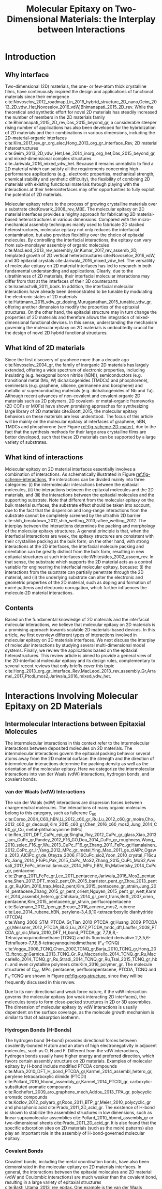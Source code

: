 #+LATEX_CLASS: achemso
#+LATEX_CLASS_OPTIONS: [journal=jpclcd,manuscript=review,email=true]
#+LATEX_HEADER: \SectionNumbersOn
#+LATEX_HEADER: \usepackage{graphicx}
#+LATEX_HEADER: \usepackage{float}
#+LATEX_HEADER: \usepackage{xcolor}
#+LATEX_HEADER: \usepackage{amsmath}
#+LATEX_HEADER: \usepackage{fontspec}
#+LATEX_HEADER: \keywords{two-dimensional materials, molecular epitaxy, van der Waals epitaxy, interfacial interactions, interface engineering, self-assembly}
#+DESCRIPTION:
#+OPTIONS: tex:t toc:nil todo:t author:nil date:nil title:nil ^:t tags:nil
#+DESCRIPTION:

#+TITLE: Molecular Epitaxy on Two-Dimensional Materials: the Interplay between Interactions

#+LATEX_HEADER: \author{Tian Tian} 
#+LATEX_HEADER:  \affiliation{Institute for Chemical and Bioengineering, ETH Z{\"{u}}rich,  Vladimir Prelog Weg 1, CH-8093 Z{\"{u}}rich, Switzerland}

#+LATEX_HEADER: \author{Chih-Jen Shih}
#+LATEX_HEADER:  \email{chih-jen.shih@chem.ethz.ch}
#+LATEX_HEADER:  \affiliation{Institute for Chemical and Bioengineering, ETH Z{\"{u}}rich,  Vladimir Prelog Weg 1, CH-8093 Z{\"{u}}rich, Switzerland}

#+BEGIN_EXPORT latex
\setlength{\fboxrule}{0 pt}
\begin{tocentry}
\includegraphics[width=8.47cm]{../img/TOC.pdf}
\end{tocentry}
#+END_EXPORT

#+NAME: abstract
#+BEGIN_EXPORT latex
%\newpage{}
\begin{abstract}
 Molecular epitaxy -- the process of growing a crystalline overlayer onto a substrate -- at the two-dimensional (2D) material interfaces,
 opens new avenues towards the integration of 2D materials with a large variety of functional molecules.
 Together with recent advances in synthesis and transfer techniques of 2D hybrid materials,
controlling molecular epitaxy on 2D materials interfaces represents a fundamental 
technique towards 2D materials-based heterostructures and opens new opportunities 
in novel optoelectronic devices.
Owing to the unique physical and chemical nature of 2D materials surfaces, 
the understanding of interplays between molecular interactions at the interfaces 
is an emerging field and clearly plays a crucial role in engineering the interface 
properties and subsequent applications.
 In this article, we review the mechanisms governing the molecular epitaxy on 2D materials,
with an emphasize on the diverse interactions involved, 
including: (i) the intermolecular interactions between the deposited molecules, 
 (ii) the molecule-2D material interactions 
and (iii) the molecule-substrate interactions through the 2D material.
 Depending on the system considered, 
the interplay between these interactions determines 
the dimension, interfacial orientation, crystal packing, morphology, 
and electronic properties of the epitaxial layer. 
We further review the state-of-art applications, 
which might be benefited from tailoring molecular interactions at 2D materials interfaces.
\end{abstract}
#+END_EXPORT



* Introduction

** Why interface                                                    :ignore:

Two-dimensional (2D) materials, the one- or few-atom thick crystalline
films, have continuously inspired the design and applications of
functional materials since their emergence
cite:Novoselov_2012_roadmap,Lin_2016_hybrid_structure_2D_nano,Geim_2013_2D_vdw_Het,Novoselov_2016_vdW,Bhimanapati_2015_2D_rev. While
the theoretical and synthetic effort for novel 2D materials has
steadily increased the number of members in the 2D materials family
cite:Bhimanapati_2015_2D_rev,Das_2015_beyond_gr, a considerable
steeper rising number of applications has also been developed for the
hybridization of 2D materials and their combinations in various
dimensions, including the 2D-material-organic interfaces
cite:Kim_2017_rev_gr_org_elec,Hong_2013_org_gr_interface_Rev, 2D
material heterostructures
cite:Geim_2013_2D_vdw_Het,Lee_2014_inorg_org_het,Das_2015_beyond_gr,
and mixed-dimensional complex structures
cite:Jariwala_2016_mixed_vdw_het. Because it remains unrealistic to
find a 2D material which can satisfy all the requirements concerning
high-performance applications (e.g., electronic properties, mechanical
strength, chemical stability and synthetic difficulty), the
flexibility of combining 2D materials with existing functional
materials through playing with the interactions at their
heterointerfaces may offer opportunities to fully exploit the
potential of 2D materials.

Molecular epitaxy refers to the process of growing crystalline
materials over a substrate cite:Kowarik_2008_rev_MBE.  The molecular
epitaxy on 2D material interfaces provides a mighty approach for
fabricating 2D material-based heterostructures in various
dimensions. Compared with the micro-mechanical assembly techniques
mainly used to fabricate 2D stacked heterostructures, molecular
epitaxy not only reduces the interfacial contamination, but also
provides flexibility over the choice of epitaxial molecules. By
controlling the interfacial interactions, the epitaxy can vary from
sub-monolayer assembly of organic molecules
cite:MacLeod_2013_rev_assembly_Gr,Kumar_2017_rev_assemb_2D, templated
growth of 2D vertical heterostructures cite:Novoselov_2016_vdW, and 3D
epitaxial crystals cite:Jariwala_2016_mixed_vdw_het.  The versatility
of molecular epitaxy on 2D material interfaces has led to research in
both fundamental understanding and applications. Clearly, due to the
ultrathinness of 2D materials, their interfacial molecular
interactions may differ from that at the interfaces of their 3D
counterparts cite:Israelachvili_2011_book. In addition, the
interfacial molecular interactions have already been demonstrated to
be tunable by modulating the electronic states of 2D materials
cite:Huttmann_2015_vdw_gr_doping,Muruganathan_2015_tunable_vdw_gr,
offering another dimension to modify the properties of the epitaxial
structures.  On the other hand, the epitaxial structure may in turn
change the properties of 2D materials and therefore allows the
integration of mixed-dimensional functional devices. In this sense,
understanding the mechanism governing the molecular epitaxy on 2D
materials is undoubtedly crucial for the design of novel 2D hybrid
functional structures.

** What kind of 2D materials                                        :ignore:

Since the first discovery of graphene more than a decade ago
cite:Novoselov_2004_gr, the family of inorganic 2D materials has
largely extended, offering a wide spectrum of electronic properties,
including insulating (e.g. hexagonal boron nitride (hBN)),
semiconductors (e.g. transitional metal (Mo, W) dichalcogenides
(TMDCs) and phosphorene), semimetals (e.g. graphene, silicene,
germanene and borophene) and metallic or superconducting materials
(e.g. dichalcogenides of Nb and Ta). Although recent advances of
non-covalent and covalent organic 2D materials such as 2D polymers, 2D
covalent- or metal-organic frameworks (2D COFs or MOFs) have shown
promising approaches for synthesizing large library of 2D materials
cite:Boott_2015, the molecular epitaxy behaviors on these materials
are less understood. The focus of this article will be mainly on the
molecular epitaxy at interfaces of graphene, hBN, TMDCs and
phosphorene (see Figure [[ref:fig-scheme-2D-mater]]), due to the fact that
the synthesis methods for their large area crystalline films are
better developed, such that these 2D materials can be
supported by a large variety of substrates.

** What kind of interactions                                        :ignore:

Molecular epitaxy on 2D material interfaces essentially involves a
combination of interactions. As schematically illustrated in Figure
[[ref:fig-scheme-interactions]], the interactions can be divided mainly
into three categories: (i) the intermolecular interactions between the
epitaxial molecules, (ii) the interactions between the epitaxial
molecules and the 2D materials, and (iii) the interactions between the
epitaxial molecules and the supporting substrate. Note that different
from the molecular epitaxy on the bulk material surfaces, the
substrate effect should be taken into account, due to the fact that
the dispersion and long-range interactions from the substrate cannot
be completely screened by the ultrathin 2D barrier
cite:shih_breakdown_2012,shih_wetting_2013,rafiee_wetting_2012. The
interplay between the interactions determines the packing and
morphology of the molecular epitaxy structures. A general principle is
that, when the interfacial interactions are week, the epitaxy
structures are consistent with their crystalline packing as the bulk
form; on the other hand, with strong interactions at the 2D
interfaces, the interfacial molecule packing and orientation can be
greatly distinct from the bulk form, resulting in new epitaxial
structures at such interfaces cite:Whitesides_2002_assem_rev.  In that
sense, the substrate which supports the 2D material acts as a control
variable for engineering the interfacial molecular epitaxy, because:
(i) the interactions from the substrate can partially penetrate
through the 2D material, and (ii) the underlying substrate can alter
the electronic and geometric properties of the 2D material, such as
doping and formation of moiré patterns and electronic corrugation,
which further influences the molecule-2D material interactions.


** Contents                                                         :ignore:
Based on the fundamental knowledge of 2D materials and the interfacial
molecular interactions, we believe that molecular epitaxy on 2D
materials is a promising approach towards scalable 2D materials-based
devices. In this article, we first overview different types of
interactions involved in molecular epitaxy on 2D materials
interfaces. We next discuss the interplay of molecular interactions by
studying several multi-dimensional model systems. Finally, we review
the applications based on the epitaxial heterostructures. This
review article is aimed to provide a general view of the
2D-interfacial molecular epitaxy and its design rules, complementary
to several recent reviews that only briefly cover this topic
cite:Hong_2013_org_gr_interface_Rev,MacLeod_2013_rev_assembly_Gr,Arramel_2017_Ptcdi_mos2,Jariwala_2016_mixed_vdw_het.



* Interactions Involving Molecular Epitaxy on 2D Materials

#+NAME: sec-inter-mol
** Intermolecular Interactions between Epitaxial Molecules

The intermolecular interactions in this context refer to the intermolecular
interactions between deposited  molecules on 2D materials. The
intermolecular interactions govern the epitaxial packing behavior several atoms
away from the 2D material surface: the strength and the 
direction of intermolecular interactions determine the packing density
as well as the orientation of the molecular epitaxy. Here we categorize
the intermolecular interactions into van der Waals (vdW) interactions,
hydrogen bonds, and covalent bonds.

*** van der Waals (vdW) Interactions

The van der Waals (vdW) interactions are dispersion forces between
charge-neutral molecules. The interactions of many organic molecules
belong to this category, such as fullerene C_{60}
cite:Corso_2004_C60_hBN,Li_2012_c60_gr_Ru,Lu_2012_c60_gr_moire,Cho_2012_c60_gr_decoupl,Kim_2015_c60_gr,Chen_2016_c60_mos2,Jung_2014_C60_gr_Cu,
metal-phthalocyanine (MPc)
cite:Ren_2011_DFT_CuPc_epi_gr,Singha_Roy_2012_CuPc_gr_glass,Xiao_2013_jacs_CuPc_gr,Pandey_2012_F16_GO,Dou_2014_CuPc_gr_roughness,Wang_2010_selec_F16_gr,Wu_2013_CuPc_F16_gr,Zhang_2011_FePc_gr,Hamalainen_2012_CoPc_gr_Ir,Yang_2012_MPc_gr_metal,Ying_Mao_2011_ge_clAlPc,Ogawa_2013_AlCiPc_gr,de_Oteyza_2006_F16CuPc_sio2,Yoon_2010_crystal_F16cuPc,Jiang_2014_F16Pc,Pak_2015_CuPc_MoS2,Zhang_2015_CuPc_MoS2,Avvisati_2017_FePc_intercal,Iannuzzi_2014_MPc_hBN_Rh,Mativetsky_2014_CuPc_gr,
pentacene
cite:Zhang_2011_FePc_gr,Lee_2011_pentacene,Jariwala_2016_Mos2_pentacene,Shen_2017_DFT_mos2_pent,Oh_2015_barristor_pent_gr,Zhou_2013_penta_gr_Ru,Kim_2016_trap_Mos2_pent,Kim_2015_pentacene_gr_strain,Jung_2014_pentacene,Zhang_2015_gr_pent_orient,Nguyen_2015_pent_gr_wett,Karmel_2014_assembl_hetero_gr,Chhikara_2014_gr_pent_trans,Betti_2007_orien_pentacene,Kim_2015_pentacene_gr_strain,
perfluoropentacene cite:Salzmann_2012_fpen_gr,Breuer_2016_acnene_mos2,
rubrene cite:Lee_2014_rubene_hBN, perylene-3,4,9,10-tetracarboxylic
dianhydride (PTCDA)
cite:Wang_2009_STM_PTCDA_Gr,Tian_2010_PTCDA_gr,Huang_2009_PTCDA_gr,Meissner_2012_PTCDA_BLG,Liu_2017_PTCDA_tmdc_dft,Lauffer_2008_PTCDA_gr_sic,Mura_2010_DFT_H_bond_PTCDA_gr,
7,7,8,8,-Tetracyanoquinodimethane (TCNQ) and its fluorinated
derivative 2,3,5,6-Tetrafluoro-7,7,8,8-tetracyanoquinodimethane
(F_{4}-TCNQ)
cite:Voggu_2008_TCNQ,Chen_2007_TCNQ_gr,Barja_2010_TCNQ_gr,Hong_2013_ftcnq_gr,Garnica_2013_TCNQ_Gr_Ru,Maccariello_2014_TCNQ_gr_Ru,Maccariello_2014_TCNQ_gr_Ru,Stradi_2014_TCNQ_gr_Ru,Tsai_2015_TCNQ_gr_hbn.
and even crystalline polymers cite:Kim_2016_polymer_gr. The molecule
structures of C_{60}, MPc, pentacene, perfluoropentacene, PTCDA, TCNQ
and F_{4}-TCNQ are shown in Figure [[ref:fig-org-structure]], since they will be frequently
discussed in this review.

Due to its non-directional and weak force nature, if the vdW
interaction governs the molecular epitaxy (on weak interacting 2D
interfaces), the molecules tends to form close-packed  structures in
2D or 3D assemblies. The dimension of molecular epitaxy by vdW
interactions is usually dependent on the surface coverage, as the
molecule growth mechanism is similar to that of adsorption isotherm.


*** Hydrogen Bonds (H-Bonds)

The hydrogen bond (H-bond) provides directional forces between
covalently-bonded H atom and an atom of high electronegativity in
adjacent molecules, such as O, N and F. Different from the vdW
interactions, hydrogen bonds usually have higher energy and preferred
direction, which favors certain assembly structure on 2D
materials. Examples of molecular epitaxy by H-bond include modified
PTCDA compounds
cite:Mura_2010_DFT_H_bond_PTCDA_gr,Karmel_2014_assembl_hetero_gr,
perylene tetracarboxylic diimide (PTCDI)
cite:Pollard_2010_hbond_assembly_gr,Karmel_2014_PTCDI_gr,
carboxylic-substituted aromatic compounds
cite:Rochefort_2009_aro_graphene_mech,Addou_2013_TPA_gr, polycyclic
aromatic compounds
cite:Kozlov_2012_polyaro_gr,Roos_2011_BTP_gr,Meier_2010_polycyclic_gr
and phosphonic acid cite:Prado_2011_2D_acid_gr. The existence of
H-bond is shown to stabilize the assembled structures in low
dimensions, such as linear supramolecular assemblies
cite:Pollard_2010_hbond_assembly_gr or two-dimensional sheets
cite:Prado_2011_2D_acid_gr. It is also found that the specific
adsorption sites on 2D materials (such as the moiré patterns) also
play an important role in the assembly of H-bond-governed molecular
epitaxy.


*** Covalent Bonds

Covalent bonds, including the metal coordination bonds, have also been
demonstrated in the molecular epitaxy on 2D materials interfaces. In
general, the interactions between the epitaxial molecules and 2D
material (vdW and Coulombic interactions) are much weaker than the
covalent bond, resulting in a large variety of epitaxial structures
cite:Bakti_Utama_2013_rev_epitax. One example is the van der Waals
epitaxy (vdWE) which allows 2D or 3D crystalline growth on 2D
materials, regardless of the lattice mismatch between the two
materials at the interface. A number of 2D vertical heterostructures
have been demonstrated by the vdWE approach, including (the former
being the epitaxial layer): TMDC/graphene
cite:Shi_2012_vdw_epi_MoS2_gr,McCreary_2014_MoS2_gr,Miwa_2015_MoS2_gr,Liu_2016_epi_MoS2_gr_rotation,Lin_2014_vdW_solid,Lin_2015_Wse2_MoS2_gr,Lin_2014_WS2_Gr,Azizi_2015_Freevdw_Gr_TMDCs,Ago_2015_MoS2_Gr,Kim_2016_BiSnTe_gr,
TMDC/hBN
cite:Yan_2015_MoS2_on_hBN,Wang_2015_cvd_MoS2_BN,Cattelan_2015_Ws2_hBN,Gehring_2012_BiTeSe_hBN,
graphene/hBN
cite:Yang_2013_gr_hBN,Liu_2011_gr_hBN,Zhang_2015_gr_hBN,Xu_2015_gr_hBN,Driver_2016_MBE_gr_hBN,
and TMDC/TMDC
cite:Zhang_2014_vdw_epi_SnS2_MoS2,Diaz_2015_MoTe2_MoSe2,Gong_2014_WS2_MoS2,Alemayehu_2015_TMDC_vdw,Xenogiannopoulou_2015_MoSe2_Bi,Li_2016_GaSe_MoSe2_vdW
heterostructures. Moreover, the 2D epitaxial layer can also serve as
template for sequent vdWE process, allowing the growth of multilayer
2D heterostructures on a large scale cite:Lin_2015_Wse2_MoS2_gr. The
vdWE has also been used to grow 3D heterostructures on mono- or
multilayer 2D materials interfaces, by utilizing non-planar electron
pairs, such as tetrahedral and octahedral orbitals. A variety of 3D
inorganic materials have been shown the possibility to be grown on 2D
materials, including dielectric Al_{2}O_{3}
cite:Zhang_2014_Al2O3_ALO_Gr,Vaziri_2013_ALD_Al2O3_gr, and HfO_{2}
cite:Alaboson_2011_PTCDA_gr_ALD by atomic layer deposition,
semiconducting TiO_{2} with various morphology (mesoporous, nanowire
and nanowall)
cite:Li_2015_TiO2_GO,Kumar_2011_gr_TiO2_generator,Zhang_2011_TiO2_gr,
ZnO on graphene
cite:Chung_2010_GaN_ZnO_gr,Kumar_2011_gr_TiO2_generator, ZnO on hBN
cite:Oh_2014_ZnO_hBN, GaN on graphene
cite:Chung_2012_GaN_gr,Nepal_2013_GaN_gr,Yoo_2013_GaN_gr_defect,Kim_2014_direct_vdw_GaN_gr,Kim_2017_remote_epi_Gr,
GaAs on graphene
cite:Alaskar_2015_GaAs_gr_Si_theor,Kim_2017_remote_epi_Gr, GaN on hBN
cite:Kobayashi_2012_GaN_hBN as well as CdS and CdTe on layered
MoTe_{2} or WTe_{2}
cite:Loeher_1994_vdw_epi_CdS_MoTe,Loeher_1996_CdTe_MoWTe.

Apart from the vdWE approach, covalently bonded structures can also be
formed by on-surface chemical reactions and metal coordination
bonds. Two-dimensional covalent organic frameworks (2D COFs) have
shown to be grown on graphene layer with highly ordered orientation
cite:Colson_2014_2D_COF_gr,Colson_2011_2DMOF_gr,Sun_2017_cof_gr, by
fine tuning the aromatic building blocks and bond formation
process. Metal coordination bonding also shows the feasibility of
making long-range ordered 2D cite:Urgel_2015_MOF_BN and 3D
cite:Kumar_2014_2D_MOF_gr structures on weakly interacting or
functionalized 2D materials.



#+NAME: sec-mole-2D
** Interactions between Epitaxial Molecules and 2D Material

The interactions between the epitaxial molecules and 2D material
determine the molecular packing behavior of the first few
overlayers. In addition, the interactions also have great impact on
the molecular adsorption process, thereby influencing the
heterogeneous nucleation characteristics. As discussed above, the
interplay between the intermolecular and molecule-2D material
interactions is the key factor in controlling the molecular epitaxial
structure. Here we categorize the molecule-2D material interactions
into weak (dispersion and electrostatic), charge-transfer
interactions, site-specific adsorption, and covalent bond formation.

*** Weak Interactions

The weak molecule-2D material interactions involve the short-range
dispersion (vdW) and long-range electrostatic (Coulombic)
interactions. In the case of graphene, the delocalized \pi-electrons
are the basis for the non-covalent interactions. A large variety of
planar aromatic molecules, including PTCDA, PTCDI, C_{60}, MPc are
shown to assemble on graphene with their aromatic rings parallel to
the graphene surface, in order to lower the adsorption energy by
maximizing the \pi-electron overlapping. Such phenomenon is often
termed as the \pi-\pi interaction
cite:Grimme_2008_pipi,Zhang_2011_rev_pipi_gr.  The \pi-\pi
interactions between graphene and aromatic \pi-conjugated molecules
play a significant role in the orientation of planar organic molecules
on graphene, which is also widely known as the graphene template
effect cite:Yang_2015_rev_template. MPc molecules (e.g. M=Cu, Fe, Co
and AlCl) and substituted MPc (e.g. F_{16}CuPc) are well known to form
a "face-on" orientation on graphene interface, relative to the
"edge-on" orientation that are usually found on the deposition of these
molecules on amorphous substrates such as SiO_{2} or
glass
cite:Zhong_2012_gr_F16_pn_junc,Ying_Mao_2011_ge_clAlPc,Zhang_2011_FePc_gr,Hamalainen_2012_CoPc_gr_Ir,Mativetsky_2014_CuPc_faceon_gr,Dou_2014_CuPc_gr_roughness,Singha_Roy_2012_CuPc_gr_glass,Xiao_2013_jacs_CuPc_gr.
Similarly, the graphene-templated orientation of organic molecules have
also been discovered for pentacene
cite:Zhou_2013_penta_gr_Ru,Lee_2011_pentacene,Lee_2011_pentacene,Zhang_2015_gr_pent_orient,
C_{60} cite:Kim_2015_c60_gr,Shih_2015_PartiallyScreened, p-sexiphenyl
(6P) cite:Hlawacek_2011_6P_gr, and dibenzotetrathienocoronene (DBTTC)
cite:Kim_2016_DBTTC_gr molecules, revealing a general mechanism behind
their assembly behavior.

Apart from graphene, the weak interactions on hBN and MoS_{2} surfaces
are also studied. The packing configuration of pentacene and
perfluoropentacene on MoS_{2} are studied through X-ray diffraction,
near edge X-ray absorption fine structure (NEXAFS)
cite:Breuer_2016_acnene_mos2,Kim_2016_trap_Mos2_pent and atomic force
microscopy (AFM) cite:Jariwala_2016_Mos2_pentacene. A comparison
between the packing configurations of the molecules on pristine
MoS_{2}, SiO_{2}, and defective MoS_{2} surfaces indicates that the
growth of pentacene and perfluoropentacene on MoS_{2} is also an
epitaxial process. Theoretical calculations show that the
molecule-MoS_{2} interactions are also dependent on the MoS_{2} phase:
adsorbed pentacene molecules on the 2H-MoS_{2} is dominated by the
weak interactions, while the charge-transfer interactions (see next
section) between pentacene and 1T-MoS_{2} turns out to be the major
effect cite:Shen_2017_DFT_mos2_pent. The results show that although
the dipole intensity of MoS_{2} is larger than graphene, its 2D
interface is still of weakly interactive nature, which can be also
revealed from recent theoretical studies on the wettability of
monolayer MoS_{2} cite:Rajan_2016_wett_mos2. 6P molecules on hBN also
exhibits a "face on" configuration cite:Matkovic_2016_6P_hBN, similar
to that observed in its molecular epitaxy on graphene. Moreover, in
the case of rubrene on hBN, due to the non-planar structure of rubrene
cite:Lee_2014_rubene_hBN, the "edge-on" configuration is more
predominant than the "face-on" configuration, reflecting the fact that
the molecule-hBN interaction is weakly dispersive. The vdW interaction
is also found to lower the binding energy in the rubrene-hBN
system. 

Another important feature of 2D materials is their low quantum capacitance
nature due to low density of states (DOS) near the intrinsic Fermi
level cite:Das_Sarma_2011_electron_gr,Bhimanapati_2015_2D_rev, which
enables practical doping by either substrate-2D material interaction
cite:Varchon_2007_doping,Giovannetti_2008_doping,Chen_2013_doping or
by an electric displacement field
cite:Das_2008_doping,Perera_2013_doping. Recent atomistic simulation and scanning
tunneling microscopy studies
cite:Muruganathan_2015_tunable_vdw_gr,Huttmann_2015_vdw_gr_doping
indicate that the vdW interaction between the 2D material and
epitaxial molecule can be tuned by the doping density of graphene (Figure [[ref:fig-tune-vdW]](a) and [[ref:fig-tune-vdW]](b)). In
principle, the doping of 2D materials may also influence the
electrostatic interactions with the molecules above, as supported by
the studies of doping-induced wettability change of 2D materials
cite:Ren_2015_interfacial,Ostrowski_2014_tunable,Ashraf_2016_doping,Hong_2016_mechanism.

*** Charge-Transfer Interactions

The charge-transfer (CT) interactions, or the donor-acceptor (DA)
interactions, refer to the process that electrons undergo
redistribution between the epitaxial molecules and the underlying 2D
material. Due to the locally enhanced carrier density in the formed CT
complex, the CT interactions tend to be stronger than the dispersion
and electrostatic interactions. The formation of a CT heterostructure
requires alignment of the energy levels between the 2D material and
the overlayer molecules cite:Akiyoshi_2015_DA. The CT interactions may
change the electronic structure of the 2D material through
non-covalent interactions, which have benefited the electronic
modification of 2D materials
cite:Cai_2015_doping_2D_rev,Wehling_2008_doping,Zhang_2011_rev_pipi_gr.
7,7,8,8,-Tetracyanoquinodimethane (TCNQ) and its fluorinated
derivative 2,3,5,6-Tetrafluoro-7,7,8,8-tetracyanoquinodimethane
(F_{4}-TCNQ) tend to form CT complexes with graphene
cite:Chen_2007_TCNQ_gr,Voggu_2008_TCNQ, with a degree of charge
transfer of ~0.3 /e/ for TCNQ and ~0.4 /e/ for F_{4}-TCNQ,
cite:Barja_2010_TCNQ_gr. Molecular assembly of F_{4}-TCNQ on epitaxial
graphene is shown to be determined by the moiré pattern, while the
assembled TCNQ molecules exhibit close-packed geometry
cite:Barja_2010_TCNQ_gr, indicating that the molecular-2D material
interaction becomes predominant, when the degree of charge transfer
increases. More interestingly, F_{4}-TCNQ exhibits an "edge-on"
orientation on graphene, with the electron-withdrawing $\mathrm{C}
\equiv \mathrm{N}$ groups adjacent to graphene cite:Coletti_2010_TCNQ,
which supports the existence of strong interacting CT complex,
overwhelming the \pi-\pi interactions.  Since the charge transfer may
occur when the HOMO and LUMO energy levels of the epitaxial molecule
and 2D material match, it is also expected to play a role in the
molecular epitaxy on 2D semiconductors, such as TMDCs. Density
functional theory (DFT) studies reveal that pentacene adsorbed on
1T-type monolayer MoS_{2} has a large degree of charge transfer
ranging from 0.44-0.87 /e/, and in turn changes the Fermi energy level
of MoS_{2} by up to 1 eV cite:Shen_2017_DFT_mos2_pent. Similarly, the
interface between C_{60} and MoS_{2} is found to be a pn-junction,
with charge depleted at the bottom of the C_{60} and accumulated at
the interface cite:Chen_2016_c60_mos2. On the other hand, the tendency
of forming CT-induced orientation is attenuated on bulk MoS_{2}
crystal cite:Sakurai_1991_c60_mos2, due to an increase of the quantum
capacitance compared with its monolayer counterpart. Theoretical
studies also disclose strong CT between phosphorene and
electron-donating tetrathiafulvalene (TTF), as well as
electron-accepting TCNQ molecules cite:Zhang_2015_DA_phosphorene.
 

*** Site-Specific Adsorption

The electronic and geometric properties of 2D material are known to be
influenced by its underneath substrate. When there is a lattice
mismatch between the 2D material and the substrate, a long-range
periodic superposition known as moiré pattern forms, as has been found
in the case of graphene/metal cite:Hamalainen_2013_moire_gr (Figure
[[ref:fig-scheme-moire]](a)) and hBN/metal cite:Schulz_2014_hBN_moire
(Figure [[ref:fig-scheme-moire]](b)).  The moiré pattern does not only
cause a geometric interference, but indeed changes the local
electronic structure of the 2D material. In the case of graphene
sitting on a metal surface, a longer carbon-metal distance than
average was found to be formed when a metal atom rests under the
center of the carbon ring (the "hill" or top region). The regions with
a lower carbon-metal distance ("valley" regions) can be further
categorized to the face-centered cubic (fcc) and hexagonal
close-packed (hcp) sites. In the hBN/metal system, due to the weak
interaction nature of hBN, there are pore sites where the average metal-2D
material distance is reduced, when the strongly interacting N atoms
sit on top of metal atoms. The edges that connect the pore regions in
hBN/metal are referred to the "wire" regions. The height difference
within the graphene or hBN layer can be used to quantify the degree of
metal-2D material interaction strength. The weakly interacting
surfaces include graphene/Ir(111)
cite:Pletikosi_2009_gr_Ir,Busse_2011_Gr_Ir,Hamalainen_2013_moire_gr,
graphene/Pt(111) cite:Sutter_2009_Gr_Pt, hBN/Ir(111)
cite:Schulz_2014_hBN_moire, hBN/Pt(111) cite:Cavar_2008_hBN_Pt,
hBN/Cu(111) cite:Joshi_2012_hBN_Cu, in which the average 2D
material-metal distance is comparable with that in the bulk material
(3.3~3.4 \AA) and the corrugation in the 2D layer is typically small
(<0.5 \AA). The strongly interacting surfaces including
graphene/Ru(0001) cite:Moritz_2010_gr_Ru, graphene/Rh(111)
cite:Wang_2010_gr_Rh, hBN/Ru(0001) cite:Wang_2010_gr_Rh, and
hBN/Rh(111) cite:Dil_2008_hBN_Rh, in which the height corrugation in
the 2D layer can be as large as 1 \AA, and the electronic fluctuation
can be up to 0.5 eV. In the strongly interacting systems, the moiré
pattern creates a local difference in the adsorption potential, which
in turn results in site-specific adsorption of small molecules on
these surfaces. The site-specific adsorption behavior has been
observed in a variety of organic semiconductor molecules deposited on
the graphene/Ru(0001) surface, including MPc (M=Fe, Ni, Zn, Mn)
cite:Mao_2009_Pc_gr_kagome,Yang_2012_MPc_gr_metal,Zhang_2011_FePc_gr,
pentacene cite:Zhang_2011_FePc_gr,Zhou_2013_penta_gr_Ru, C_{60}
cite:Lu_2012_c60_gr_moire,Li_2012_c60_gr_Ru, PTCDA
cite:Roos_2011_BTP_gr,Zhou_2011_PTCDA_gr_Ru, TCNQ
cite:Garnica_2013_TCNQ_Gr_Ru,Maccariello_2014_TCNQ_gr_Ru. Similar
behavior has also been found on the surface of hBN/Ru(0001) for MPc
(M=H_{2}, Cu, Co)
cite:Dil_2008_hBN_Rh,Jarvinen_2014_MPc_hBN_Ru,Schulz_2013_copc_hbn_moire,
TCNQ cite:Joshi_2014_TCNQ_hBN, and C_{60} cite:Corso_2004_C60_hBN. The
molecules on the strongly interacting surfaces prefer to first adsorb
on the sites with a lower adsorption energy, such as the hcp and fcc
sites on the graphene/Ru(0001) surface, and the pore regions in the
hBN/Ru(0001) surface. Adsorption onto The sites with a higher energy,
e.g., the top regions of the graphene/Ru(0001) surface, may occur
after the lower-energy sites are fully occupied. Therefore under a
low coverage, the molecules adsorbed on the strongly interacting
moiré pattern typically show ordered sub-2D assembly, composed of
the molecules trapped at the specific sites.

Recently, more experimental and theoretical studies have also
demonstrated the moiré pattern formation on TMDC/metal
cite:Chen_2013_doping,Sorensen_2014,Le_2012_MoS2_Cu, TMDC/TMDC
cite:Kang_2013_TMDC_moire,Zhang_2014_vdw_epi_SnS2_MoS2,Diaz_2015_MoTe2_MoSe2,Fang_2014_intercoupl_vdW,Li_2016_GaSe_MoSe2_vdW,
and TMDC/hBN cite:Fang_2014_intercoupl_vdW surfaces. Following the
discussion of the strongly interacting surface of graphene/Ru(0001),
it is believed that the moiré pattern formed between the strongly
coupled layers, e.g. TMDC/Ru(0001) cite:Chen_2013_doping and TMDC/TMDC
cite:Fang_2014_intercoupl_vdW heterostructures may also lead to the
site-specific adsorption phenomenon cite:Diaz_2015_MoTe2_MoSe2, in
contrast to the close-packing structure formed on the weakly
interacting surfaces, as discussed in the previous section.


*** Covalent Bonds

Covalent bonds formed perpendicular to the 2D material plane open an
opportunity for functionalizing 2D materials and provide anchor sites
for post-modification. Compared with the vdWE approach, chemical
modification of 2D material is less used for growing epitaxy
structures, due to a relatively limited choice of chemical reactions
available and the potential structural destruction during
modification. It is also noteworthy that heteroepitaxy based on
covalent bonds on 2D material is almost impossible, because the 2D
basal structure is destroyed by the geometric change of the molecular
orbital (e.g. planar sp^{2} to tetrahedral sp^{3} in
graphene). Indeed, covalent modifications with sparse sites
distribution on 2D materials have been shown to change the their
electronic properties
cite:Georgakilas_2012_noncoval_gr_rev,Lee_2011_tempo_gr,Zhang_2013_janus_gr,Voiry_2014_cov_TMDC_phase,Vishnoi_2016_ar_mos2_covalent. The
attachment of \pi-conjugated structures can also be employed in the
covalent modification of graphene, due to the large π electron
cloud. The chemical grafting of graphene mainly involves free-radical
reaction, using 2,2,6,6-tetramethyl-1-piperridinyloxy (TEMPO)
cite:Lee_2011_tempo_gr, 4-amino-2,2,6,6-tetramethyl-1-piperridinyloxy
(amino-TEMPO) cite:Choi_2010_aminotempo_gr, and 4-nitrophenyldiazonium
salt (NPD) derivatives
cite:Bekyarova_2009_ar_gr,Hossain_2010_ar_gr,Zhang_2013_janus_gr,Wang_2012_ar_gr_react_rate,Kumar_2014_2D_MOF_gr. The
work function of graphene is found to be changed by the density of
aryl substitution sites
cite:Lee_2011_tempo_gr,Liu_2011_rev_chem_dope_gr, which enables stable
modification of its electronic properties. More interestingly, a
"Janus" functionalized graphene can be realized by the covalent
modification on both sides of a free-standing graphene sheet
cite:Zhang_2013_janus_gr, demonstrating the potential of asymmetric
fabrication of complex 2D functional materials. From the classical
chemical reaction model, the reaction rate between NPD and graphene
can be modeled by the overlap of DOS between the LUMO of NPD and the
Fermi level graphene. A low DOS in 2D materials makes it
possible to fine-tune the interfacial chemical reaction rate by the
doping density of 2D materials, for instance through the substrate doping of
graphene cite:Wang_2012_ar_gr_react_rate. Several approaches have also
show the possibility of functionalizing other 2D materials, including
nucleophilic substitution between anionized TMDCs and organohalides
cite:Voiry_2014_cov_TMDC_phase,Vishnoi_2016_ar_mos2_covalent and aryl
diazonium salts cite:Knirsch_2015_cov_MoS2. The functional groups on
2D materials may further serve as anchoring sites for chain-reaction
cite:Hossain_2010_ar_gr, MOF growth cite:Kumar_2014_2D_MOF_gr, and
functionalization of bioactive molecules
cite:Wang_2012_ar_gr_react_rate. It is expected that further
advance of covalently modified 2D materials with site-specific and
programmable chemical functionalization will combine the 2D with the
3D materials in a controllable manner.






#+NAME: sec-mol-sub
** Interactions between Epitaxial Molecules and Substrate

One of the major differences of the molecular epitaxy on 2D materials
compared with that on the bulk materials is that the interactions from
the underlying substrate is not fully screened by the atomically thin
2D barrier. Note that this phenomenon is distinguished from the effect
of strongly interacting surface or substrate doping, with the latter
two referring to the change of 2D material's electronic and geometric
properties, which then influence the molecule-2D material
interactions. The penetration of the molecule-substrate interactions
through monolayer 2D material is first observed in the experiments of
wettability of substrate-supported graphene: the water contact angle
of water on graphene is found to be influenced by the vdW force
between the water molecules and the substrate, known as the wetting
"transparency" or "translucency" of graphene
cite:rafiee_wetting_2012,shih_breakdown_2012,shih_wetting_2013. The
transparency can be even pronounced for electrostatic interactions,
which has longer length scale than the vdW force
cite:Shih_2015_PartiallyScreened,Tian_2016_multiscale.

Recent studies have extended the concept of the molecule-substrate
interactions to the topic covered in this review. The influence of the
molecule-substrate interactions on molecular epitaxy can be examined
indirectly via changing the layer number of 2D materials, due to the
fact that the interactions decay drastically by increasing the
interaction distance. Kratzer et al. reported that the morphology of
the 6P molecules deposited on SiO_{2}-supported graphene shows
layer-dependent morphology cite:Kratzer_2014_6P_gr_layer. The
needle-like crystalline structures of 6P deposited on graphene/SiO_{2}
underwent morphological change by increasing graphene layer number
increasing from 1 to 4. No further change of morphology was observed
after more than 5 layers (Figure [[ref:fig-trans-vdW]](a)). The author
attributed the layer-dependent morphology change to the dewetting
caused by increasing the number of graphene layers, which corresponds
well with the decay of the vdW interaction between the 6P molecule and
the SiO_{2} surface as a function of graphene layers. Similarly,
Chhikara et al also reported the layer-dependent morphology change of
pentacene layer deposited on graphene/SiO_{2}
cite:Chhikara_2014_gr_pent_trans, with the domain size of pentacene on
single layer graphene (SLG) larger than that on bilayer graphene
(BLG), and a lower activation energy on SLG. Direct evidence of the
molecule-substrate interaction is also revealed by the comparison
between different substrates. Nguyen et al. showed that the chemical
composition and wettability of the substrate surface has an impact on
the morphology of pentacene molecules deposited on the supported
graphene film cite:Nguyen_2015_pent_gr_wett. On graphene supported by
the hydrophobic SiO_{2} substrate with an alkyl self-assembled
monolayer (SAM), the domain size of the pentacene film increases
compares to that on graphene supported by pristine SiO_{2}, and the
pentacene molecules are mainly packed with the "face-on"
orientation. On the contrary, on graphene supported by
ozone-plasma-treated SiO_{2}, the domain size of pentacene decreases
and the percentage of standing orientation of pentacene increases (see
Figure [[ref:fig-trans-vdW]](b)). Recently the vdW transparency of
graphene has also been employed in the remote vdWE of GaAs on
graphene/GaAs substrate cite:Kim_2017_remote_epi_Gr. Kim et al. showed
that the strong interactions between the Ga-As and As-As atoms can
penetrate through a gap of up to 9 \AA, which is essentially larger
than the thickness of graphene (Figure [[ref:fig-trans-vdW]](c)). As a
result the vdW interaction of the GaAs substrate is not fully screened
by the graphene layer on the top, and highly crystalline GaAs film can
be grown following the underlying GaAs orientation (Figure
[[ref:fig-trans-vdW]](d)). In addition to the vdW and Coulombic
interactions, graphene layer is also found to be transparent to the
charge transfer process cite:Jeong_2015_DA_transparency_gr. The
reduction rate of AuCl_{4}^{-} on graphene surface are found to be
faster when graphene is coated on a reductive surface, such as Al, Ge
and Cu surfaces. Due to the fact that the intrinsic Fermi level of
graphene (-4.6 eV) is higher than that of Cu (-4.8 eV) while the
reduction rate is even lower, such phenomenon cannot be solely
ascribed to the substrate doping of graphene. DFT calculations reveal
the depletion of charges in the Al supporting layer and accumulation
near the AuCl_{4}^{-} ion across the graphene membrane, while the
charge density in graphene is negligible compared with graphene
supported by SiO_{2}, implying that the charge transfer interaction
can also penetrate through the graphene layer.

Note that although the molecule-substrate interaction has an impact on
the molecular epitaxy on 2D materials, the following conditions have
to be satisfied for observing the phenomenon experimentally. First,
the interaction strength between the epitaxial molecules and the
substrate is comparable with the molecule-2D material and
intermolecular interactions. In addition, the molecule-substrate
distance should be sufficiently small to allow the penetration of
short-range vdW and charge-transfer interactions, requiring high
degree of surface cleanness in fabrication and precise control over
surface wrinkle and overlayers. We believe the molecule-substrate
interaction is universal but may be negligible in some systems, in
which the molecule-substrate interactions may be screened by 2D
materials
cite:Kong_2012_gr_screen,Cho_2012_c60_gr_decoupl,Tsoi_2014_vdW_screening_2D,Zheng_2016_org_tmdc_screen,Gurarslan_2016_MoS2_vdW_iso. By
replacing graphene with TMDC, the molecule-substrate distance
increases, which causes greatly-attenuated molecule-substrate
interaction at both nano- to micro- length scale
cite:Tsoi_2014_vdW_screening_2D,Zheng_2016_org_tmdc_screen and
macroscopic scale cite:Gurarslan_2016_MoS2_vdW_iso. In order to
precisely determine the contribution of molecule-substrate
interactions experimentally, one needs to decouple it from the
substrate-induced doping effect of 2D materials, which may also change
the molecule-2D material interaction, as addressed earlier
cite:Huttmann_2015_vdw_gr_doping,Muruganathan_2015_tunable_vdw_gr,Hong_2016_mechanism,Ashraf_2016_doping.

 
* Molecular Epitaxy of Different Dimensions

As shown in the previous section, the molecular epitaxy on 2D
materials is controlled by a variety of interactions, which
essentially dominate the epitaxial structure of the first few
monolayers. Upon thin film growth, the morphology of the grown
structure can range from 0D to 3D, depending on the interfacial
interactions. Understanding the role of different interactions and
their interplay in multi-dimensional molecular epitaxial structure is
important for tailoring 2D material-based heterostructures. In this
section, we review several model systems of different dimensions, with
the focus on how the interactions determine the morphological
dimension. Note that here we discuss the dimension of the epitaxial
structure, rather than the dimension of epitaxial molecules in some
other studies cite:Jariwala_2016_mixed_vdw_het.

** Sub-2D Assembly

We refer the sub-2D assembly on 2D material to the formation of
discrete 0D clusters, 1D nanowires or incomplete 2D assembly such as
porous and network structures. Note that several prerequisites exist
for the formation of sub-2D assembly on a 2D material surface. First,
the surface coverage should be less than 1 monolayer (ML), as
determined by the surface adsorption mechanism. Subsequently, in the
assembled structures, one or more preferred interactions must dominate
the sub-2D structure. Molecular dynamics (MD) simulations have shown
that the weak intermolecular and molecule-2D interactions alone, do
not result in the formation of sub-2D assembly, such as the case of
pentacene and PTCDA on graphene or hBN
cite:Zhao_2015_self_assemb_gr_MD, and organic semiconductor molecules
dominated by vdW force on phosphorene
cite:Mukhopadhyay_2017_cryst_BP. Even when the starting configuration
of the adsorbed molecules on 2D material is less than 1 ML, due to a
low energy barrier of on-plane diffusion and non-directional nature of
the vdW and Coulombic interactions, the epitaxial molecules always
thermodynamically favor to form ordered 2D assemblies. In order to
form sub-2D assembly, either a higher diffusion barrier has to be
created, or the intermolecular interactions are sufficiently strong to
stabilize the low dimensional structure.

*** 0D Assembly

**** Metal cluster                                                :ignore:
To form 0D clusters distributed on 2D materials during molecular
epitaxy, specific adsorption sites have to trap the molecules coming
to the 2D interface. The moiré pattern formed in the graphene/metal
and hBN/metal surfaces are shown to be able to trap metal clusters
cite:Goriachko_2007_assembl_hBN_ru,Goriachko_2008_AuNP_moire_hBN,Pan_2009_Pt_cluster_gr,Zhou_2010_metal_cluster_gr_Ru,Sicot_2010_Ni_cluster_gr_Ru,Wang_2011_gr_hBN_metal_cl,Zhang_2014_metal_gr_Ru
and individual organic semiconductor molecules
cite:Joshi_2014_TCNQ_hBN,Dil_2008_hBN_Rh,Lu_2012_c60_gr_moire,Roos_2011_hiera_org_gr,Roos_2011_BTP_gr.
N’Diaye et al. studied the deposition of Ir on epitaxial
graphene/Ir(111) surface cite:N_Diaye_2006_Ir_gr_Ir. The preferred
nucleation sites for Ir atoms were found to be the hcp sites of the
moiré pattern. Isolated Ir clusters in a hexagonal arrangement were
found on the graphene surface with a coverage less than 0.8 ML (see
Figure [[ref:fig-0D]](a)). Sicot et al. reported similar findings for Ni
clusters on graphene/Ru(0001) surface
cite:Sicot_2010_Ni_cluster_gr_Ru, while the Ni clusters preferred to
nucleate in the fcc regions of the moiré pattern. Accordingly, Ni
clusters of up to 3.1 nm in diameter were created with a surface
coverage of 0.25 ML.  Goriachko et al. studied the deposition of Au on
strongly interacting hBN/Ru(0001) surface, and found that at a low
surface coverage of Au (< 0.3 ML), the nucleation of Au almost
exclusively occurs in the pore sites, where there are stronger hBN-Ru
interactions and a shorter hBN-Ru distance
cite:Goriachko_2007_assembl_hBN_ru,Goriachko_2008_AuNP_moire_hBN,
resulting in isolated Au nanoclusters after annealing (Figure
[[ref:fig-0D]](b)). Further increase of Au coverage resulted in 2D
islands, followed by multilayer formation, indicating the Au-Au
interaction overwhelms the effect of local trapping. The mechanism of
the selective nucleation of metal clusters on graphene/metal and
hBN/metal surfaces were also investigated by first principles
calculations
cite:Wang_2011_gr_hBN_metal_cl,Zhang_2014_metal_gr_Ru. Wang et
al. compared the adsorption energy between different sites on these
surfaces cite:Wang_2011_gr_hBN_metal_cl. The adsorption energy of Au
on the hill and valley regions of graphene/Ru(0001) surface reaches
1.1 eV, with the adsorption on the hcp regions more preferred over the
FCC region by 0.2 eV. On the contrary, the valley in graphene/Rh(111)
surface provides a considerably high adsorption energy drop up to 1.0
eV while the fcc region is more favorable for nucleation with an
energy preference of 0.3 eV compared to the hcp region. Similarly the
valley regions in the hBN/Ru(0001) surface provides an energy
decrease of 1.2 eV for Au nucleation. Zhang et al. further
demonstrated that the strong sp^{3} hybridization of the
graphene/metal surface and the partially occupied HOMO orbital of the
adsorbate are responsible for the formation of dispersion of metal
clusters on the 2D interface.


**** Organic                                                         :ignore:

The moiré pattern of 2D/metal surface can also be used for trapping
of organic semiconductor molecules to form isolated 0D clusters. The
preference of adsorption in the valley regions of the moiré pattern
leads to isolation of individual molecules at the 2D plane, thereby
screening the intermolecular interactions. Dil et al. first observed
the trapping of CuPc molecules on the hBN/Ru(111) surface
cite:Dil_2008_hBN_Rh. The CuPc molecules at a very low surface
coverage were found to adsorb specifically near the rim of the
2-nm-diameter BN nanomesh, as confirmed by the emission spectra of the
Xe atoms on the hBN/Rh(111). Similar results have also be demonstrated
in the off-center adsorption on the hBN nanomesh, including CoPc on
hBN/Ir(111) cite:Schulz_2013_copc_hbn_moire, H_{2}Pc and CuPc on
hBN/Rh(111) surface cite:Iannuzzi_2014_MPc_hBN_Rh (see Figure
[[ref:fig-0D]](c)). A maximum potential gradient of ~10^{9} V/m on the hBN
nanomesh has been found near the edge of the pore, revealing the
mechanism for site-specific trapping of individual molecules on
hBN/metal surfaces. The concept of using the moiré pattern on
graphene/metal surface has been used for trapping other small
molecules. Lu et al. revealed that the adsorption energy of C_{60} on
the HCP region of the graphene/Ru(0001) surface is lower than that on
the TOP region by ~160 meV cite:Lu_2012_c60_gr_moire. The energy
difference allows to trap C_{60} molecules in the valley regions of
the graphene moiré pattern at room temperature (Figure
[[ref:fig-0D]](d)). The highly-ordered trapped C_{60} molecules serve as
nucleation sites for later C_{60} epitaxy, leading to dendritic growth
of the C_{60} islands with inherited corrugation morphology from the
underlying graphene moiré pattern. The isolation of single molecules
using graphene moiré pattern has also been demonstrated for FePc
cite:Zhang_2011_FePc_gr, and TCNQ cite:Maccariello_2014_TCNQ_gr_Ru
molecules. It is also found that the site-specific isolation of small
molecules is not limited to strongly interacting surfaces such as
graphene and hBN supported by Ru or Rh, but also weakly interacting
surfaces like hBN/Cu(111) with a small degree of corrugation but
strong electronic patterning
cite:Joshi_2012_hBN_Cu,Joshi_2014_TCNQ_hBN, Joshi et al. showed that
the work function difference between the hill and valley regions of
the hBN/Cu surface reaches up to 0.3 V cite:Joshi_2012_hBN_Cu. The
local work function difference, or surface potential was found to
locally trap the free-base porphine (2H-P) on the hill regions,
distinct from the those trapped in the valley regions on the
strongly-interacting hBN/metal surfaces
cite:Dil_2008_hBN_Rh,Schulz_2013_copc_hbn_moire,Iannuzzi_2014_MPc_hBN_Rh. The
trapped 2H-P molecules form isolated clusters as large as 18
molecules, which significantly differed from the observations on
hBN/Ru surface. The reduced molecule-substrate electronic coupling
refers to the hill-preferred adsorption which results in the formation
of small molecule clusters. TCNQ molecules are also found to form
individual clusters on the hBN/Cu surfaces cite:Joshi_2014_TCNQ_hBN,
suggesting the electronic nature behind such phenomenon.


*** 1D and Fractal Assembly

With increasing surface coverage or introducing directional
intermolecular interactions, 1D and fractal (with fractal
dimension between 1 and 2) assemblies may be formed on 2D material
interfaces, in the form of nanowires, nanoporous and network
structures. Note that we categorize the formation of incomplete 2D
assembly as sub-2D assembly, due to the fact that the interactions
behind these assembly forms are essentially different from the close
packing 2D assembly.

**** On strong interaction                                        :ignore:

As we discussed earlier, the strongly interacting surfaces, including
graphene/Ru(0001), graphene/Rh(111) and hBN/Ru(0001) result in the
moiré pattern that serves as specific binding sites for trapping small
molecules at low surface coverage. By increasing the surface coverage,
the specifically adsorbed molecules further act as nucleation sites
for subsequent epitaxial growth. Due to the existence of local energy
barrier, adsorption on the sites with a high energy would not be
covered until the low-energy sites are fully-occupied. The
intermolecular interactions, in combination with the geometry of moiré
pattern, result in a specific arrangement of the molecules on the
surface, varying from nanowire, nanorope to Kagome lattice. In the
case of Ref. citenum:Zhang_2011_FePc_gr, when the coverage of FePc on
Gr/Ru(0001) increases, the assembled structure changed from 0D
isolated molecules to hexagonal ring-like structure, and finally to a
Kagome lattice, at the coverage of 0.75 ML
cite:Mao_2009_Pc_gr_kagome. The top sites remain unoccupied at this
stage, in good agreement with the calculated site-specific adsorption
energy profile. Similarly, epitaxy growth of TCNQ molecules on
graphene/Ru(0001) also shows a transition from isolated clusters at
0.3 ML to Kagome lattice at 0.6 ML cite:Maccariello_2014_TCNQ_gr_Ru
(see Figure [[ref:fig-sub2D]](a)). Note that the clusters still form at a
relatively higher coverage compared to other molecules on graphene,
such as MPc, possibly due to a strong charge-transfer interaction
between TCNQ and graphene. On the other hand, increasing molecular
coverage on the strongly interacting hBN/metal surfaces didn't show
apparent formation of Kagome lattice
cite:Schulz_2013_copc_hbn_moire,Schulz_2014_hBN_moire,Iannuzzi_2014_MPc_hBN_Rh,Joshi_2014_TCNQ_hBN,
due to the different surface potential distribution compared with the
moiré pattern of graphene. Bazarnik et al. further showed that sub-ML
epitaxy of MPc molecules on graphene/Ir(111) surface is tunable by Fe-
or Co- intercalation sites below the graphene layer
cite:Bazarnik_2013_tailor_Fe_Co_gr_Ir,Avvisati_2017_FePc_intercal. For
example, the close-packed assembly of MPc molecules on weakly
interacting graphene/Ir surface completely changes to one-dimensional
chain growth, honeycomb, or Kagome lattice for CuPc and CoPc
molecules, when Fe or Co atoms were intercalated between graphene and
Ir substrate. The increased corrugation caused by intercalation atoms
was found to be the mechanism responsible for the change of epitaxial
structure. The influence of the intercalated metal atoms can be
regarded as the molecule-substrate interaction, which indirectly
affect the surface potential of the 2D material.


**** Tailoring interaction                                        :ignore:

In addition to the epitaxial behavior induced by the specific
adsorption site on 2D materials, a rich set of sub-2D assembled
structures can be obtained by tailoring the intermolecular and
molecule-substrate interactions. The concept of 2D supramolecular
self-assembly cite:De_Feyter_2003_2D_assem_rev,Philips_2D_assem_book
has been shown to be extendable under the scope of 2D materials,
yielding a broad possibility for fabricating hybrid function 2D
heterostructures. Intermolecular hydrogen bonding is widely used to
guide the orientation of surface-assisted self-assemblies
cite:Slater_2014_HBond_assembl_rev, due to its relatively high
strength. In addition, in a hydrogen-bond-bounded self-assembled
structure, the interactions perpendicular to the surface is usually
weak, thereby reducing the molecular epitaxy in the vertical
direction. Pollard et al. first studied the assembly of PTCDI
derivatives on graphene/Rh(111) surface
cite:Pollard_2010_hbond_assembly_gr. It is found that the PTCDI
molecules packed into discrete linear assemblies, distinct from those
grown on highly oriented pyrolytic graphite (HOPG) surface, in which
the PTCDI molecules form the close-packed structures. The
graphene-substrate superlattice was found to be responsible for this
phenomenon, by offering local binding sites for the PTCDI molecules,
followed by directional growth mediated by the intermolecular hydrogen
bonds. PTCDI derivatives with alkyl side chains exhibit stronger
network and Kagome-like structures, as a result of increases
side-to-side intermolecular interaction
cite:Pollard_2010_hbond_assembly_gr. Other complex supramolecular
assemblies were also found on strongly interacting graphene/metal
surface, by tailoring the molecular orientation and number of hydrogen
bonds. On graphene/Ru(0001) surface, supramolecular assembly of two
specific molecules, 2,4'-bis(terpyridine) (2,4'-BTP) and
3,3'-bis(terpyridine) (3,3'-BTP) which possess nearly identical
backbone and geometry but different pyridine substitution sites, is a
good example demonstrating the impact of the hydrogen bond orientation
on molecular assembly
cite:Meier_2010_polycyclic_gr,Roos_2011_BTP_gr,Roos_2011_hiera_org_gr
(see Figure [[ref:fig-sub2D]](b)).  The C-H \dots N hydrogen bonds formed
between 3,3'-BTP molecules were found to allow the molecules to pack
with a larger rotation angle than 2,4'-BTP. Clearly, the he minor
change in the functional group exhibited great influence on the
assembled morphology. The 3,3'-BTP molecules assembled in a curved
fashion, forming nanoropes with triangle or hexagonal shape around the
top regions of the graphene moiré pattern cite:Roos_2011_BTP_gr. On
the other hand, molecular packing of 2,4'-BTP forms linear assemblies
connecting the valley regions cite:Roos_2011_hiera_org_gr. It appears
that in this case, the strong intermolecular hydrogen bonds dominate
the molecular assembly, even on the surface with site-specific
molecule-2D material interactions. 2D growth of deposited molecules
can also be facilitated with heteromolecular hydrogen bonds. Karmel et
al. demonstrated the formation of a periodic nanoporous network by the
triple hydrogen bonds formed between PTCDI and melamine molecules on
epitaxial graphene/SiC cite:Karmel_2014_assembl_hetero_gr. On the
weakly interacting graphene/SiC surface, the triple hydrogen bonds
formed between PTCDI and melamine molecules show good lattice match,
resulting in a hexagonal nanoporous network with a lateral lattice
parameter of 3.45 nm, and each node comprised of one melamine molecule
connected three PTCDI separated by 120 $^{\deg}$. Due to a lack of
intermolecular hydrogen bonds between PTCDI molecules, the epitaxial
structure for the molecules alone show close-packed behavior
cite:Karmel_2014_PTCDI_gr. Interestingly, although the molecule-2D
material interactions are weaker than the multivalent hydrogen bonds,
the hexagonal network was found to maintain the same orientation
uniformly, indicating the weak interactions are sufficient to keep the
epitaxial layer in registry with the 2D material lattice.

In addition to hydrogen bond, several other interactions were also
found to facilitate the stabilization of sub-2D assemblies on 2D
materials. The interactions between long alkyl chains are known to
favor the formation of highly crystalline epitaxial structures
cite:De_Feyter_2003_2D_assem_rev. Molecules with long alkyl chain,
including 10,12-pentacosadiynoic acid (PCDA)
cite:Deshpande_2012_1D_assemb_gr, phosphonic acid
cite:Prado_2011_2D_acid_gr, dehydrobenzo[12]annulene (DBA) and lauroyl
peroxide cite:Huang_2016_laury_nanowire_gr were found to form ordered
nanowire to porous network structures on graphene and MoS_{2}
surfaces. The assembly of DBA molecules on graphene/SiC is shown in
Figure [[ref:fig-sub2D]](c). In these examples the close-packed long alkyl
chains were found to stabilize the structure. By proper chain length
design, herringbone cite:Deshpande_2012_1D_assemb_gr and nanoporous
network with tunable diameter cite:Li_2013_porous_assem_gr were
reported. Covalent and metal coordination bonds were also shown for
constructing sub-2D assembly on 2D materials. Successful examples
include COF on graphene connected by boronate ester
cite:Colson_2011_2DMOF_gr,Colson_2014_2D_COF_gr and imine coupling
cite:Sun_2017_cof_gr, as well as MOF on hBN by on-surface chelation
between free porphyrin and Co cite:Urgel_2015_MOF_BN.  A variety of
examples have also shown the importance of molecule-2D material
interaction. The orientation of the nanoporous network formed in
Ref. citenum:Karmel_2014_assembl_hetero_gr,Colson_2014_2D_COF_gr was
found to be in line with the lattice of graphene. On the other hand,
the assemblies on MoS_{2} cite:Huang_2016_laury_nanowire_gr and other
polar substrates (e.g. mica, SiO_{2})
cite:Karmel_2014_assembl_hetero_gr,Deshpande_2012_1D_assemb_gr,Huang_2016_laury_nanowire_gr
lose the orientation or even fail to form ordered structure. The
above examples clearly show that the \pi-\pi interactions and
collective dispersion are critical for stabilizing the aromatic
molecules on the 2D interface, while increasing dipole and Coulombic
interactions decrease the stability of such assembly.


** 2D Assembly

In principle, under sub-ML coverage, when the diffusion of molecules on  2D
material is not limited by interfacial traps, close-packed 2D assembly
can be formed in molecular epitaxy. The molecular epitaxy with
2D assembled structures can be categorized into two classes, namely the
self-assembled small organic molecules on 2D material, and the
2D heterostructures grown by vdWE.

*** Monolayer Self-Assembly of Small Molecules

The assembly of small molecules on 2D materials with low geometric and
electronic corrugation have usually been found to form close-packed
structures. Molecular dynamics (MD) simulations is a good tool to
rationalize the role of intermolecular, molecule-2D material and
molecule-substrate interactions. Zhao et al. studied the self-assembly
of non-polar pentacene and polar PTCDA molecules on planar graphene
and hBN cite:Zhao_2015_self_assemb_gr_MD. Starting from a disordered
state with sub-ML adsorption, both pentacene and PTCDA molecules ended
up in forming an ordered 2D assembled structure, within the timescale
of 100 ns. Subsequent adsorption of molecules was found to fill the
gaps in the assembled structures within 1 ns, regardless of the
initial orientation. For non-polar pentacene, the intermolecular vdW
interactions which decreased dominate structure, while the Coulombic
interactions, on the other hand, have much less effect on the
packing. However both the Coulombic and vdW interactions were found to
play important roles in stabilizing the epitaxy structure of
PTCDA. The molecule-2D material interactions determine the orientation
of the interfacial molecules. Decreasing the pentacene-graphene
potential to half of its optimized force field value changed the
packing of pentacene molecules from the face-on to edge-on
configuration (see Figure [[ref:fig-2D-MD]]). Using a similar approach,
Mukhopadhyay et al. studied the interactions involved in the
self-assembly of various small organic molecules (including benzene
derivatives, TCNQ, pentacene, C_{60}) on top of phosphorene
cite:Mukhopadhyay_2017_cryst_BP. For non-polar molecules such as
pentacene and mesitylene, the vdW potential decreases upon assembly
while the Coulombic potential slightly increases. For polar molecules
(1,3,5-trifluorobenzene, 1,3,5-trihydroxybenzene and TCNQ), the
long-range intermolecular Coulombic interactions are more
dominant. The calculated molecule-phosphorene interaction free
energies for TCNQ (-45.4 kJ/mol) and pentacene (-28.6 kJ/mol) were
comparable to those on graphene and hBN, which explain the similar
packing behavior observed on phosphorene as compared to graphene and
hBN systems. The results indicate that the non-aromatic nature of
phosphorene does not affect the stability of epitaxial molecules in
assemblies, and therefore the experimentally observed packing
structures on phosphorene may be analog to those on graphene and
hBN. To our knowledge, the effect of underlying substrate on 2D
epitaxial assembly has not been investigated under the scope of MD
simulations. However with the recently-developed knowledge of
substrate-influenced effects in wettability of 2D materials by MD
simulations cite:shih_breakdown_2012,Hung_2015_MD_water_sub, it would
be straightforward to consider the substrate effect in further work.

Although the above findings that are based on the MD-calculated
interaction energies have not taken into account the kinetic phenomena
involved in epitaxy experiments, the formation of ordered 2D
crystalline organic films on 2D materials generally correlates well to
the theoretical framework. A general feature in the 2D epitaxy of
small molecules is that the sub-2D packing formed on the strongly
interacting 2D surfaces, as discussed in the previous sections,
changes to close-packed arrangements on a weakly interacting 2D
material surface for molecules including MPc
cite:Jarvinen_2013_assembl_SiO2_hBN,Hamalainen_2012_CoPc_gr_Ir,Singha_Roy_2012_CuPc_gr_glass,Xiao_2013_jacs_CuPc_gr,Wu_2013_CuPc_F16_gr,Wang_2010_selec_F16_gr,
TCNQ cite:Barja_2010_TCNQ_gr, C_{60}
cite:Jung_2014_C60_gr_Cu,Kim_2015_c60_gr,Chen_2016_c60_mos2. The
comparisons between the epitaxial behavior on the strongly and weakly
interacting 2D material substrate have been addressed, such as FePc on
graphene/Ru(0001) and graphene/Pt(111) cite:Yang_2012_MPc_gr_metal,
TCNQ on graphene/Ru(0001) cite:Maccariello_2014_TCNQ_gr_Ru and
graphene/Ir(111) cite:Barja_2010_TCNQ_gr, CoPc on graphene/Ru(0001)
cite:Cai_2015_CoPc_gr_Ru and graphene/Ir(111)
cite:Hamalainen_2012_CoPc_gr_Ir, F_{4}-TCNQ on graphene/Ru(0001)
cite:Stradi_2014_TCNQ_gr_Ru and graphene/hBN
cite:Tsai_2015_TCNQ_gr_hbn, as shown in Figure
[[ref:fig-2D-strong-weak]].

Due to a low surface corrugation for 2D materials on the weakly
interacting surfaces, more freedom for surface adsorption and
diffusion of the small molecule is observed, resulting in the
close-packed structures. Note that a strongly interacting 2D material
does not always lead to sub-2D packing, as the molecular geometry and
intermolecular interactions also come into play. Such phenomena has
been observed in the systems of PTCDA molecules epitaxially grown on
graphene
cite:Wang_2009_STM_PTCDA_Gr,Lauffer_2008_PTCDA_gr_sic,Emery_2011_PTCDA_gr,Tian_2010_PTCDA_gr. Due
to the existence of intermolecular C-H \dots O hydrogen bonds, the
moiré pattern of graphene/Ru(0001) surface is not sufficiently strong
to trap individual PTCDA molecules cite:Wang_2009_STM_PTCDA_Gr, and
therefore a close-packed 2D assembly forms, similar to that found on
weakly interacting graphene/SiC surface
cite:Lauffer_2008_PTCDA_gr_sic,Emery_2011_PTCDA_gr. The hydrogen bond
energy per unit PTCDA herringbone lattice (400 ~ 600 meV)
cite:Tian_2010_PTCDA_gr was found to be comparable with the adsorption
energy on the top sites of the moiré pattern (~700 meV)
cite:Roos_2011_BTP_gr, revealing a competition between the
intermolecular and molecule-2D interactions. Therefore, there is a
small degree of morphological change by changing the weak interacting
substrate to the strongly-interacting substrate, as vacancies are be
found in the 2D PTCDA deposited on graphene/Ru(0001) located on the
top sites. The close-packed assemblies on the strongly interacting 2D
surface are also be found in other molecules including pentacene
cite:Zhou_2013_pent_gr_Ru and C_{60}
cite:Lu_2012_c60_gr_moire,Li_2012_c60_gr_Ru, in which the potential
barrier on the surface was overcome by kinetic energy. On the other
hand, the influence of molecule-substrate interaction has been
demonstrated in the systems of CoPc deposited on graphene/SiO_{2} and
graphene/hBN cite:Jarvinen_2013_assembl_SiO2_hBN. Specifically,
although CoPc forms cubic close-packed structures on both surfaces,
the domain size on graphene/SiO_{2} was found to be significantly
smaller than that on graphene/hBN. The LUMO energy level fluctuation
of CoPc on graphene/hBN was found to be less than that on
graphene/SiO_{2}, revealing the influence of the underlying substrate.

Following the discussions of 2D assembly, molecular packing of small
organic molecules on 2D materials other than graphene is essentially
determined by the molecule-2D material interactions, as well as the
geometry and electronic structure of the 2D material. Shen et
al. predicted the phase-dependent charge transfer between pentacene
and MoS_{2} monolayer cite:Shen_2017_DFT_mos2_pent, as briefly
mentioned in Section 2.2. A considerable degree of charge
transfer between pentacene and 1T MoS_{2} (i.e. enhanced molecule-2D
material interactions) may lead to unprecedented 2D self-assembly. The
dipole MoS_{2} surface has shown to orient the butyl-substituted PTCDI
derivative (PTCDI-C_{4}) differently from the graphene surface
cite:Arramel_2017_Ptcdi_mos2. X-ray photoelectron spectroscopy (XPS),
NEXAFS and resonant photoemission spectroscopy (RPES) where used to
reveal the edge-on orientation of PTCDI-C_{4}, compared with the
normally found face-on configuration of PTCDI compounds on graphene
cite:Karmel_2014_PTCDI_gr. The molecule-MoS_{2} interactions have been
found to be weaker than that between the alkyl chains, leading to a
tilted packing configuration. Another example is the
dioctylbenzothienobenzothiophene (C8-BTBT) epitaxy on MoS_{2}
cite:He_2015_C8BTBT_MoS2, compared with that on graphene
cite:He_2014_C8BTBT_gr. The ML thickness of C8-BTBT on MoS_{2} was
found to be ~1.2 nm, significantly larger than that on graphene (~0.7
nm), because the interfacial C8-BTBT molecules are with the "edge-on"
orientation on MoS_{2}. Clearly, the reduced vdW molecular-2D material
interaction is responsible for the substrate-dependent packing
configuration. Due to the fact that monolayer molecular assembly on 2D
materials other than graphene and hBN has not been well studied by
STM, more detailed studies will be required to uncover the molecule-2D
interaction on these 2D materials.

*** 2D van der Waals Heterostructures

We refer the 2D vdW heterostructures to the epitaxial assembled of
covalently bonded 2D materials. Chemical vapor deposition (CVD) and
van der Waals epitaxy (vdWE) are the two major methods to grow the 2D
vdW heterostructures cite:Novoselov_2016_vdW. In the view point of
molecular interactions at the interface, these two methods are
essentially similar. Therefore here we do not specify the preparation
method for the 2D vdW heterostructure in this review. The use of vdWE
for both small molecule
cite:Hara_1989_cupc_mos2_vdwe,Sakurai_1991_c60_mos2 and layered
materials
cite:Koma_1985_vdWE,Ueno_1990_vdWE,Ohuchi_1990_MoSe2_SnS2,Parkinson_1991_vdWE
on layered TMDCs has been demonstrated long before the first discovery
of graphene. The benefit of vdWE over conventional heteroepitaxy is
less constraint in lattice mismatch. In conventional heteroepitaxy,
dangling bonds exist on the substrate surface, thereby limiting the
growth of lattice-mismatch overlayer. On the other hand for 2D
materials, the interactions perpendicular to the 2D plane are mainly
vdW or Coulombic interaction, so that the overlaying 2D material can
be grown with less constraint in lattice mismatch. Figure
[[ref:fig-2D-vdW]](a) schematically shows the principle of van der Waals
epitaxy process.  As introduced in the section of intermolecular
covalent bond, a large variety of 2D vdW heterostructures have been
synthesized by vdWE approach. In this section we discuss the interplay
between the covalent bond and inter-layer interactions in the vdWE
growth of 2D vdW heterostructures.

Graphene, hBN and TMDC (in particular MoS_{2}) are the most-studied 2D
materials for vdWE growth of 2D heterostructures, due to their large
area accessibility. Epitaxial graphene cite:Yang_2013_gr_hBN, MoS_{2}
cite:Yan_2015_MoS2_on_hBN,Wang_2015_cvd_MoS2_BN and WS_{2}
cite:Cattelan_2015_Ws2_hBN have been grown by vdWE on multilayer
hBN. The epitaxial graphene on hBN was grown by plasma-enhanced CVD at
~500 $^{\circ} \mathrm{C}$, which is much lower than that required for
metal-catalyzed CVD growth of graphene (~1000 $^{\circ} \mathrm{C}$)
cite:Yang_2013_gr_hBN.  The orientation of epitaxial graphene was
found to be uniform on hBN, as revealed by the moiré pattern formation
in STM (see Figure [[ref:fig-2D-vdW]](b)). Similar to the previous
discussion about the 2D assembly of organic molecules, the interlayer
interaction is also shown to govern the stacking of 2D
heterostructure. On epitaxial or CVD-grown graphene, the vdWE
technique has been used to grow hBN cite:Lin_2014_vdW_solid, MoS_{2}
cite:Shi_2012_vdw_epi_MoS2_gr,Lin_2014_vdW_solid,McCreary_2014_MoS2_gr,Azizi_2015_Freevdw_Gr_TMDCs,Miwa_2015_MoS2_gr,Ago_2015_MoS2_Gr,
WS_{2} cite:Azizi_2015_Freevdw_Gr_TMDCs, WSe_{2}
cite:Lin_2014_WS2_Gr,Lin_2015_Wse2_MoS2_gr, and non-layered
Pb_{1-x}Sn_{x}Se cite:Wang_2015_vdw_non_layer. Monolayer epitaxial
MoS_{2} was successfully grown following on graphene, whereas the
growth on bulk SiC surface remains negligible, following the principle
of vdWE cite:Lin_2014_vdW_solid. Monolayer TMDCs were also used for
vdWE of TMDC/TMDC hybrid heterostructure, including MoTe_{2}/MoS_{2}
cite:Diaz_2015_MoTe2_MoSe2, WS_{2}/MoS_{2} cite:Gong_2014_WS2_MoS2,
GaSe/MoSe_{2} cite:Li_2016_GaSe_MoSe2_vdW (see Figure
[[ref:fig-2D-vdW]](c)), MoS_{2}/SnS_{2}
cite:Zhang_2014_vdw_epi_SnS2_MoS2. More complex vdW heterostructures
can also be synthesized using the vdWE approach. Lin et al. used
repeated vdWE on epitaxial graphene at different temperatures for the
synthesis of MoS_{2}/WSe_{2}/graphene and WS_{2}/MoSe_{2}/graphene
heterostructures cite:Lin_2015_Wse2_MoS2_gr. Alemayehu et
al. synthesized ordered stacks of GeSe_{2}/VSe_{2} heterostructures
cite:Alemayehu_2015_TMDC_vdw with controlled GeSe_{2}
layer number modulation by tuning the nucleation process.

One challenge in the vdWE growth of 2D vdW heterostructures is the
controlled growth of monolayer 2D overlayer. We note that in many 2D
heterostructures systems (mainly TMDC/graphene or TMDC/hBN) grown by
vdWE, the growth of mono- and multi- overlayers have both been
reported, including MoS_{2}/graphene
cite:Shi_2012_vdw_epi_MoS2_gr,Lin_2014_vdW_solid,Azizi_2015_Freevdw_Gr_TMDCs,Miwa_2015_MoS2_gr,Liu_2016_epi_MoS2_gr_rotation,McCreary_2014_MoS2_gr,
WSe_{2}/graphene cite:Lin_2014_vdW_solid,Azizi_2015_Freevdw_Gr_TMDCs
and MoS_{2}/hBN cite:Yan_2015_MoS2_on_hBN. The stacking sequence seems
also relevant to the layer number of the epitaxial layers. For example
almost all hBN/graphene heterostructures reported showed multilayer
hBN growth cite:Wu_2015_Gr_hBN,Lin_2014_vdW_solid, while graphene
grown on hBN tend to be monolayer
cite:Yang_2013_gr_hBN,Wu_2015_Gr_hBN. These results reveal the
importance of chemical kinetics in the vdWE heterostructure growth, since
the interplay between the interactions alone cannot explain the
discrepancy. The proposed mechanisms include
preferred nucleation sites cite:Yan_2015_MoS2_on_hBN, non-epitaxial
growth cite:Azizi_2015_Freevdw_Gr_TMDCs and synthesis method
cite:Azizi_2015_Freevdw_Gr_TMDCs. Further studies are required to
elucidate the mechanism underlying the layer-controlled growth.



** 3D Assembly

3D assembly on 2D material can be made by layer-by-layer deposition of
small molecules or epitaxy of covalently bonded structure. When the
thickness of 3D assembly increases, the intermolecular (or
interatomic) interactions become dominant over the molecule-2D
material and molecule-substrate interactions. However, this does not
mean the interfacial interactions are negligible. In fact, as will be
discussed later, the interfacial layer plays an important role in
determining the molecular orientation and morphology in the 3D
assembled structures. 3D epitaxy on 2D material interfaces may result
in various forms of nanostructures other than simple stacked
layers. The morphology of the 3D assembly greatly influence several
key properties in organic semiconductors, including carrier transport,
interfacial barrier, which motivates understanding of the underlying
mechanism.  The diversity of 3D epitaxy morphology addresses the
question of how the macroscopic structure is influenced by the
interplay between the interactions. In this section, we review the
interactions involved in a variety of 3D epitaxial structures, with
more focus on the theoretical work in this field.

*** Layer-by-Layer Assembly of Small Molecules

Layer-by-layer (LbL) self-assembly of small molecules can be viewed as
the vertical epitaxy of 2D assembled structure. The molecular
orientation and packing of the interfacial layers, i.e., the first few
layers of the molecules, are strongly influenced by the molecule-2D
material and molecule-substrate interactions, compared to the
molecules far from the interface.  The maximum molecule layer number
influenced by the 2D material and substrate highly depends on the
choice of molecule. The transition of orientation is a consequence of
the competence between the interfacial and the bulk packing
orientations. In the case of C_{60} on corrugated graphene/Ru(0001)
surface cite:Lu_2012_c60_gr_moire, the first layer of C_{60} forms
isolated single molecules trapped in the HCP valley of the moiré
pattern, which also serves as the nucleation sites for the second
layer. The second layer C_{60} molecules pack in a hexagonal pattern
around the trapped C60 molecules, namely the corrugation-guided
packing. From the third layer on, subsequent packing of C_{60}
molecules experience from dendritic to compact growth; in other words,
the influence of graphene corrugation does not go beyond the third
layer (Figure [[ref:fig-3D-layer-dep]](a)). Similarly, TCNQ assembly on
graphene/Ru(0001) also show transition from sub-2D Kagome packing to
bulk phase close-packed order when coverage is slight higher than 1ML
cite:Maccariello_2014_TCNQ_gr_Ru.  On the other hand, the second layer
CoPc molecules adsorbed on hBN/Ir(111) still prefer to occupy the pore
regions of hBN moiré pattern which have already been covered by the
first layer CoPc molecules cite:Schulz_2013_copc_hbn_moire. Multilayer
assembly of pentacene molecules on graphene is another interesting
example of layer-dependent molecule-2D material interactions. On
epitaxial graphene/SiC surface, the first layer of pentacene shows the
face-on orientation, with long-range ordering
cite:Jung_2014_pentacene. The second pentacene layer shows a tiled
angle with respect to the graphene plane, corresponding to partial
turn-over of the pentacene molecules
cite:Chen_2008_transition_pentacene. After the fifth layer, the
pentacene molecules pack in an edge-on manner, consistent with that in
the bulk pentacene film cite:Ruiz_2004_bulk_pentacene (Figure
[[ref:fig-3D-layer-dep]](b)). By increasing pentacene-graphene
interactions, a strained polymorph of pentacene was observed
cite:Kim_2015_pentacene_gr_strain, stabilizing the epitaxial structure
with consistent face-on orientation throughout the entire
film. C8-TBTB is another example that exhibits a structural
transition during epitaxial assembly. The first layer of C8-TBTB
molecules packs with the polycyclic TBTB group in contact with
graphene, forming long-range ordered linear structure
cite:He_2014_C8BTBT_gr, as a result of the \pi-\pi interactions
between TBTB core and graphene, together with the alignment of the
alkyl chains. In the bulk phase, the C8-TBTB molecules assemble with
the edge-on orientation and form cubic lattice. The transition of
orientation is found exclusively at the second layer, as revealed by the
average layer thickness change (Figure [[ref:fig-3D-layer-dep]](c)). The
observation slightly changes for C8-TBTB deposited on single layer
MoS_{2} cite:He_2015_C8BTBT_MoS2 (Figure [[ref:fig-3D-layer-dep]](d)). Due
to a weaker molecule-2D material interaction, the first layer
of C8-TBTB already shows an intermediate degree of tilted orientation between the
face-on and edge-on configurations. From second layer on, the C8-TBTB
molecules completely become the bulk phase packing.

For molecules with a large planar structure such as CuPc and
F_{16}CuPc, the strong intermolecular interactions tend to pack the
molecules along their c-axis
cite:Ren_2011_DFT_CuPc_epi_gr,Jiang_2014_F16Pc,Yoon_2010_crystal_F16cuPc. Due
to the fact that MPc molecules also take face-on orientation on
graphene surface
cite:Xiao_2013_jacs_CuPc_gr,Mativetsky_2014_CuPc_gr,Zhong_2012_gr_F16_pn_junc,
the face-on orientation can be maintained after the second layer and
continue in its 3D epitaxy structure. On the other hand, the MPc
molecules prefer to form the edge-on orientation on amorphous polar
surface such as SiO_{2} and glass
cite:Singha_Roy_2012_CuPc_gr_glass,Xiao_2013_jacs_CuPc_gr,de_Oteyza_2006_F16CuPc_sio2. As
a result, molecular orientation of epitaxial CuPc and F_{16}CuPc is be
templated by the graphene layer, screening the interactions from the
SiO_{2} or glass substrates. The idea of graphene-templated growth is
also applied to the epitaxy of pentacene cite:Lee_2011_pentacene,
perfluoropentacene cite:Salzmann_2012_fpen_gr, C_{60}
cite:Kim_2015_c60_gr and DBTTC cite:Kim_2016_DBTTC_gr. On the
contrary, the epitaxy structure of thin-layer CuPc on MoS_{2}
cite:Zhang_2015_CuPc_MoS2 shows less stability which undergo a face-on
to edge-on transition upon air exposure and forming 1D-ordered
structures. The face-on orientation, however, can be maintained at
higher deposition temperature to create a
compact structure and high turn-over barrier.

The morphology of the grown 3D epitaxial film is a consequence of both
thermodynamic and kinetic effects cite:Kowarik_2008_rev_MBE. Classical
theory of thin film organic molecular epitaxy identifies three typical
growth mechanisms, depending on their morphology, as follows: (i)
Volmer-Weber (VW) type, where the assemblies are majorly island-like,
(ii) Fran-van der Merwe (FM) type, where flat epitaxial layers are
formed, and (iii) Stranski-Krastanov (SK) type, where island formation
follows flat interfacial layer. The macroscopic phenomenon of
morphology can be explained by the interplay of surface energies of
different interfaces, including the 2D material surface
$\gamma_{\mathrm{2D}}$, surface of epitaxial molecules
$\gamma_{\mathrm{M}}$, and molecule-2D interface
$\gamma_{\mathrm{M-2D}}$, under the scope of 2D-interfacial
epitaxy. In VW type growth, it's usually observed that
$\gamma_{\mathrm{M}} + \gamma_{\mathrm{M-2D}} > \gamma_{\mathrm{2D}}$,
indicating a non-wetting of molecules at the interface, while in the
FM type growth, $\gamma_{\mathrm{M}} + \gamma_{\mathrm{M-2D}} <
\gamma_{\mathrm{2D}}$, corresponding to wetting of the molecules. The
different models of thin film growth is shown in Figure
[[ref:fig-morphology]](a). Since the surface energy is a macroscopic
property related to the intermolecular and interfacial interactions,
the growth models can also be rationalized by the interplay between
the interactions. In VW-type growth, the intermolecular interaction is
usually stronger than the molecule-2D and molecule-substrate
interactions, as the molecules tend to grow on nuclei and form
islands, while in FM- and SK- type growth, the strong interfacial
interactions lead to the formation of interfacial wetting layer. After
the first few layers, the kinetic parameters, in particular the
surface diffusivity of epitaxial molecules, play a crucial role
cite:Chatraphorn_2001_limit_diff.

The morphological control of 3D molecular epitaxy is also studied by
fine-tuning the chemical structure of epitaxial molecules, such as the
cases of CuPc/F_{16}CuPc, and pentacene/perfluoropentacene. Several
reports have indicated that the fluorination has great impact on the
assembly morphology. On graphene surface, both CuPc
cite:Singha_Roy_2012_CuPc_gr_glass,Xiao_2013_jacs_CuPc_gr and
F_{16}CuPc cite:Zhong_2012_gr_F16_pn_junc molecules form the face-on
orientation, as indicated by X-ray diffraction (XRD) and grazing
incidence X-ray diffraction (GIXD) spectroscopy. For the following
layers of both molecules, a uniform diffraction peak corresponds to
the face-on orientation is observed. However the macroscopic
morphology shows different features: CuPc tends to form a dense film
on graphene, with the grain size larger than that on SiO_{2}
cite:Singha_Roy_2012_CuPc_gr_glass,Xiao_2013_jacs_CuPc_gr, F_{16}CuPc
forms vertical nanowires on PTCDA-template surface (similar to
graphene with rich \pi-electrons) cite:Yang_2011_F16CUPc_nanowire
(Figure [[ref:fig-morphology]](b)).  Pentacene and perfluoropentacene on
MoS_{2} are also shown to have different morphologies
cite:Breuer_2016_acnene_mos2. Individual close-packed islands were
formed in 30 nm-thick the pentacene/MoS_{2} film, while the deposited
film of perfluoropentacene on MoS_{2} showed much a smoother surface,
with the island size larger than 10 $\mathrm{\mu m}$, as has been
observed in the case of pentacene and perfluoropentacene deposited on
graphene or graphite cite:Salzmann_2012_fpen_gr,Breuer_2011_pent_graph
(Figure [[ref:fig-morphology]](c)). However the interfacial layer for both
molecules were found to be the face-on orientation. Indeed, the
morphology change caused by fluorination demonstrate how minor
chemical composition change of the epitaxial molecule may affect the
macroscopic behavior in 3D molecular epitaxy. While the detailed
mechanism is still not fully understood, the change of film surface
energy $\gamma_{\mathrm{M}}$ caused by the fluorine atoms may be a
possible explanation, as indicated by the different
epitaxial growth models.

Another variable to control the macroscopic morphology is the
interfacial energy $\gamma_{\mathrm{M-2D}}$, following the previous
discussion of molecular-substrate interactions. The wetting
transparency of graphene layer enables the modulation of interfacial
energy between pentacene and graphene by changing the wettability of
the underlying substrate cite:Nguyen_2015_pent_gr_wett. Although the
growth mechanism remains to be VW-type, epitaxy on a graphene-coated
hydrophobic surface shows a larger domain size, by reducing the
heterogeneous nucleation rate, since $\gamma_{\mathrm{M-2D}}$ is
small. A smaller domain size, on the other hand, has been observed on
the graphene-coated hydrophobic surface.


*** Van der Waals Epitaxy of 3D Crystals

3D vdWE on 2D material interface shares the same mechanism with the 2D
vdWE. The absence of dangling bonds at the interface enables the
growth of 3D bulk crystal with lattice mismatch. Similar to the vdWE
of 2D heterostructures, the growth of 3D vdWE structure on layered 2D
material is not a new idea. Layered TMDCs (MoTe_{2}, WSe_{2}) have
been used for the growth of 3D crystalline semiconductors like CdS and
CdTe cite:Loeher_1994_vdw_epi_CdS_MoTe,Loeher_1996_CdTe_MoWTe. In the
case of epitaxial CdTe/MoTe_{2} and CdTe/WSe_{2}, the lattice mismatch
is as high as 30% and 40%, respectively cite:Loeher_1996_CdTe_MoWTe,
showing the power of vdWE in fabricating 3D crystalline
structures. Recent examples have shown using 2D material as template
for 3D vdWE of crystalline semiconductors, include GaAs/graphene
cite:Alaskar_2015_GaAs_gr_Si_theor,Kim_2017_remote_epi_Gr,
GaN/graphene
cite:Chung_2010_GaN_ZnO_gr,Chung_2012_GaN_gr,Chung_2012_GaN_gr,Yoo_2013_GaN_gr_defect,Nepal_2013_GaN_gr,Kim_2014_direct_vdw_GaN_gr,
GaN/hBN cite:Kobayashi_2012_GaN_hBN,Makimoto_2012_InGaN_hBN, InGaN/hBN
cite:Makimoto_2012_InGaN_hBN, ZnO/graphene cite:Chung_2010_GaN_ZnO_gr
and ZnO/hBN cite:Oh_2014_ZnO_hBN. In these systems, the 2D material
not only serves as the buffer layer for vdWE, but also acts as a
transferable layer which enables separation of the 3D crystal from the
substrate to allow fabrication of semiconductor devices
cite:Makimoto_2012_InGaN_hBN,Kobayashi_2012_GaN_hBN,Kim_2014_direct_vdw_GaN_gr,Kim_2017_remote_epi_Gr.
However a general problem encountered in the 3D vdWE process is the
low density of nucleation sites and formation of smaller clusters
instead of continuous film
cite:Loeher_1994_vdw_epi_CdS_MoTe,Loeher_1996_CdTe_MoWTe,Chung_2012_GaN_gr,Kobayashi_2012_GaN_hBN.
In 2D vdWE process, the covalent bonds are confined in-plane which
enable the growth of large area 2D layer. On the contrary, in 3D vdWE
process, the 3D covalent bonds lead to comparable growth rate in all
directions, so that the crystal size highly depends on the interfacial
nucleation density. On the other hand, the growth of metal oxides
(e.g. Al_{2}O_{3}, ZnO, TiO_{2}) on graphene or hBN lead to more
uniform films
cite:Dlubak_2012_gr_sub_assist_Al2O3,Vaziri_2013_ALD_Al2O3_gr,Zhang_2014_Al2O3_ALO_Gr,Chung_2010_GaN_ZnO_gr,Oh_2014_ZnO_hBN,Zhang_2011_TiO2_gr,Kumar_2011_gr_TiO2_generator,Li_2015_TiO2_GO,
due to an increased interfacial adsorption of precursors. 2D materials
with a ZnO or AlN buffer layers have thus been used for vdWE of large
area crystalline semiconductors
cite:Chung_2010_GaN_ZnO_gr,Yoo_2013_GaN_gr_defect,Nepal_2013_GaN_gr,Kobayashi_2012_GaN_hBN. Kim
et al. showed the nucleation density of GaN on graphene can be
enhanced by the periodic step edges of epitaxial graphene/SiC surface
cite:Kim_2014_direct_vdw_GaN_gr. Large-area single crystalline film of
epitaxial GaN with high lattice ordering has been achieved, despite
the 23% lattice mismatch between graphene and GaN. For epitaxy of
metal-oxide films, the monolayer assembled organic molecules can also
be used for seeded growth of high-quality metal oxide films on 2D
materials. For instance, Alaboson et al. used single layer
close-packed PTCDA molecules adsorbed on the epitaxial graphene/SiC
for the seeding growth of Al_{2}O_{3} and HfO_{2}
cite:Alaboson_2011_PTCDA_gr_ALD. The ALD-grown high-k metal oxide
films showed smoother morphology and less current leakage compared to
those grown in identical ALD conditions without the PTCDA seeding
layer. Besides the molecule-2D material interactions, recently Kim et
al. also showed that the 3D vdWE growth can be guided by the
interaction between the epitaxial overlayer and the underlying
substrate, in the case of the homoepitaxy of III-V semiconductors
(GaAs, InP and GaP) cite:Kim_2017_remote_epi_Gr. In other words,
graphene serves as a buffer layer for 3D vdWE. Since the thickness of
graphene (~3 \AA) is smaller than the
vdW interaction distance of the bulk material (~9 \AA for GaAs), the lattice of
the underneath substrate can guide remote homoepitaxy of the
overlayer. In principle, a series of single layer 2D materials can
serve as the vdW buffer layer for such homoepitaxy, and benefit the
design and fabrication of tandem 2D-3D heterostructures.


* Engineering 2D-Interfacial Molecular Epitaxy for Applications

Molecular epitaxy on 2D materials as an emerging route for
synthesizing functional structures with mixed dimensions have
generated research interest in their applications. Extensive reviews
have been made on the applications of 2D material hybrid structures,
including 2D vdW heterostructures
cite:Novoselov_2012_roadmap,Novoselov_2016_vdW,Hong_2017_rev_interf_eng_vdw_Het,
2D-organic interfaces
cite:Hong_2013_org_gr_interface_Rev,MacLeod_2013_rev_assembly_Gr,Kim_2017_rev_gr_org_elec,Georgakilas_2012_noncoval_gr_rev,Cai_2015_doping_2D_rev,
and mixed dimension assemblies cite:Jariwala_2016_mixed_vdw_het. With
the advance of thin-film technology, it is expected that the existing
and even theoretically-proposed 2D hybrid structures can be eventually
fabricated by molecular epitaxy. The tunability of molecular epitaxy
also provides flexible control over the dimension, orientation,
packing and morphology of the resulting films, which may be difficult
to achieve with other methods. Here we do not review in details the
applications of 2D-interfacial molecular epitaxy, but rather put our
focus on how 2D material-based applications can benefit from engineering
of 2D-interfacial molecular epitaxy, in particular about the modulation of
interactions at different length scales.

** Engineering the Properties of 2D Materials

The electronic properties, including Fermi level, bandgap,
photoluminescence, and carrier mobility of 2D materials are widely
tunable by a variety of physical and chemical approaches. Molecular
epitaxy offers two potential routes to modulate 2D material
properties, including non-covalent adsorption and interlayer coupling
in 2D heterostructures. Non-covalent adsorption with molecular epitaxy
enables doping, bandgap engineering, vibration mode modulation and
magnetism control of 2D materials. Interlayer coupling of 2D
heterostructure, on the other hand, has shown to tune the bandap, spin
state, photoluminescence, interlayer stress, and interfacial carrier
transport due to the coupling of vdW interactions. Mechanism and
examples of molecular doping of 2D materials can be found in
Refs. citenum:Wehling_2008_doping,Cai_2015_doping_2D_rev,Zhang_2011_rev_pipi_gr
and the coupling-induced tuning of 2D heterostructures can be found in
Refs.  citenum:Novoselov_2016_vdW,Hong_2017_rev_interf_eng_vdw_Het.


** Interfacial Engineering

The orientation of interfacial layer has been well-known to influence
the interfacial electronic properties, such as the carrier injection
barrier cite:Oh_2015_barristor_pent_gr,Zhong_2012_gr_F16_pn_junc,
binding energy
cite:Betti_2007_orien_pentacene,Mativetsky_2014_CuPc_gr,Xiao_2013_jacs_CuPc_gr
and anisotropic charge transfer cite:Virkar_2010_org_growth. As
discussed earlier, the template effect of 2D materials offers a
feasible approach to create functional heterojunctions. As an example,
Lee et al. employed the orientation difference between pentacene
molecules on graphene and polymer to create high-resistance lateral
junctions cite:Lee_2011_pentacene. By using the pentacene/graphene as
source and drain electrode, and pentacene/polymer in the channel
region, lateral field effect transistor with high on-off current ratio
of up to $10^{8}$ was demonstrated. The highly ordered packing
behavior of molecules on 2D material templates have also been employed
for other lateral
cite:Kim_2016_trap_Mos2_pent,Jariwala_2016_Mos2_pentacene,Lee_2014_rubene_hBN
and vertical cite:Kim_2015_c60_gr,Shih_2015_PartiallyScreened field
effect transistors, photosensors cite:Bettis_Homan_2017_pentacene_Mos2
and light emitting diodes (LED)
cite:Makimoto_2012_InGaN_hBN,Kobayashi_2012_GaN_hBN,Kim_2014_direct_vdw_GaN_gr,Kim_2017_remote_epi_Gr.


** Nanostructure-Based Applications

Finally, the morphological change induced by the 2D material in
molecular epitaxial may enable new approaches to tailor the physical
properties of the 2D complexes, especially when hierarchical or high
aspect-ratio nanostructures are formed. For example, Wang et al. used
graphene as template to grow highly-ordered vertical arrays of
oligoaniline cite:Wang_2015_vertical_nanowire_gr. The \pi-\pi
molecule-graphene interaction leads to selective modification of
graphene, which further enables patterned growth of vertical
oligoaniline arrays. The ordered packing of oligoaniline resulted in
high conductivity of 12.3 S/cm. Zheng et al. used graphene as a
template for the solution-based growth of dense array of vertical
9,10-bis(phenylethynyl) anthracene (BPEA) semiconducting nanowires
cite:Zheng_2016_vnanowire_gr. The high aspect ratio and narrowly
dispersed diameter of the nanowires enable high-performance array of
cavities with strong optical dispersion. Another example of the
nanostructures grown by molecular epitaxy using molecular epitaxy on
2D materials is the growth of nanowall-nanowire hybrid structures of
ZnO on graphene by controlling the interfacial nucleation density
cite:Kumar_2011_gr_TiO2_generator. Combining the piezoelectric effect
of ZnO, the high aspect ratio of nanowires, the specific electron dynamics
of the nanowall-nanowire interface, and the high conductance of graphene,
the hybrid structure was used as an effective nanoscale power generator.



* Summary

Molecular epitaxy on 2D materials has been proven to be a powerful
approach to create multidimensional hybrid structures. Understanding
the mechanism, in particular the interplay between the interactions
behind the complex epitaxial structures is important towards
engineering the heterostructures. In this article, we review the
interactions involved in the molecular epitaxy on 2D materials,
including the intermolecular, molecule-2D material and
molecule-substrate interactions. By looking into various examples of
the epitaxial assemblies, we discuss the influence of each interaction
on the dimension, interfacial orientation, lattice packing and
morphology of the resulting heterostructures. By increasing the
molecule-2D material and molecule-substrate interactions, the
epitaxial structure tends to be more surface-specific, and different
from that in bulk phase. It is often observed that even weak
molecule-2D material interactions can be crucial in stabilizing the
interfacial structure and its orientation. The unique surface-induced
assembled structures enable a variety of applications, including
tailoring the electronic properties of 2D materials, high performance
field effect devices and multifunctional nanostructure surfaces. Here
we highlight that there are several key issues regarding molecular
epitaxy on 2D materials that remain poorly understood, including (i)
the relationship between the electronic structure of the 2D material
and the interfacial interactions, (ii) the effective interaction range
of the underlying substrate in different 2D material systems, (iii) a
general model describing the molecule-2D material and
molecule-substrate interactions, and (iv) the governing factors for
the morphology of the resulting structure. Further theoretical and
experimental investigations are required to address the above
questions. We believe that reproducible, high throughput, and
controllable fabrication of the 2D hybrid heterostructures will be
benefited from the fundamental principles covered in this review.

#+BEGIN_EXPORT latex
\begin{acknowledgement}
The authors are grateful for the financial support from the ETH startup funding.
\end{acknowledgement}
#+END_EXPORT

* References                                                         :ignore:
[[bibliography:ref.bib]]

* Figures                                                            :ignore:

\newpage{}


#+NAME: fig-scheme-2D-mater
#+ATTR_LATEX: :float multicolumn
#+CAPTION: Structures of 2D materials. (a) graphene, (b) hBN, (c) TMDC (2H-type), (d) phosphorene. The inset of each subfigure shows the structure of the 2D material viewed from the top.
[[file:../img/scheme-2D-material.pdf]]


#+NAME: fig-scheme-interactions
#+ATTR_LATEX: :float multicolumn
#+CAPTION: Types of molecular interactions involved in the molecular epitaxy on 2D materials, categorized into intermolecular interaction of epitaxial molecules, molecule-2D material and molecule-substrate interactions. Multidimensional epitaxial structures from sub-2D to 3D assemblied are reviewed in the context of this article.
[[file:../img/scheme_interactions.pdf]]

#+NAME: fig-org-structure
#+ATTR_LATEX: :float multicolumn
#+CAPTION: Chemical structures of organic molecules frequently quoted in this review: C_{60}, MPc, TCNQ, F_{4}-TCNQ, pentacene, perfluoropentacene and PTCDA
[[file:../img/scheme-organic.pdf]]


#+NAME: fig-tune-vdW
#+ATTR_LATEX: :float multicolumn
#+CAPTION: Tunable molecule-2D interaction by doping of 2D material. (a) Tunable vdW interaction between napthlene (Nph) and graphene by substrate doping of intercalating Eu between graphene/Ir(111) (G/Ir) surface, indicated by exclusive adsorption of naphthlene (Nph) molecules on Eu intercalaterd region (G/Eu/Ir) cite:Huttmann_2015_vdw_gr_doping. (b) Tunable vdW interaction between CO_{2} and graphene by electrostatic doping. Molecular orbitals of CO_{2} on pristine and doped graphene are shown cite:Muruganathan_2015_tunable_vdw_gr. Figures adapted from Refs. citenum:Huttmann_2015_vdw_gr_doping,Muruganathan_2015_tunable_vdw_gr.
[[file:../img/tune-vdw-doping.pdf]]

#+NAME: fig-scheme-moire
#+ATTR_LATEX: :float multicolumn
#+CAPTION: Scheme of the moiré patterns formed in (a) graphene/Ru(0001), with valley (fcc, hcp) and hill (top) regions labeled and (b) hBN/Ru(0001) with pore and wire regions marked.
[[file:../img/scheme-moire-gr-hbn.pdf]]

#+NAME: fig-trans-vdW
#+ATTR_LATEX: :float multicolumn
#+CAPTION: Examples which show the penetration of vdW interaction from the substrate through 2D material. (a) Layer-dependent morphology of 6P epitaxy on graphene/SiO_{2}. The proposed morphology change is shown below cite:Kratzer_2014_6P_gr_layer. (b) Substrate hydrophobolicity-dependent epitaxial morphology of pentacene on different graphene-covered surfaces cite:Nguyen_2015_pent_gr_wett. (c) Spatial electron density of separating two GaN slabs with a certain distance from first principles calculation. At a distance <9 \AA the vdW interaction is continuous in the gap cite:Kim_2017_remote_epi_Gr. (d) Cross sectional high resolution transmission electron microscopy image of the homoepitaxial GaAs on graphene/GaAs in (c). The lattic of the epitaxy and substrate GaN shows perfect match. Figures adapted from Refs. citenum:Kratzer_2014_6P_gr_layer,Nguyen_2015_pent_gr_wett,Kim_2017_remote_epi_Gr
[[file:../img/transparency_vdW.pdf]]

#+NAME: fig-0D
#+ATTR_LATEX: :float multicolumn
#+CAPTION: STM images of 0D assemblies formed on strongly interacting 2D surfaces. (a) Isolated Ir clusters on graphene/Ir surface. Inset shows details about the adsorption on the hcp sites cite:N_Diaye_2006_Ir_gr_Ir. (b) Au 0D clusters on hBN/Ru nanomesh cite:Goriachko_2008_AuNP_moire_hBN. (c) Trapped CuPc molecules in the pore regions of hBN/Ru. Inset shows off-center adsorption in the pore for a single molecule cite:Iannuzzi_2014_MPc_hBN_Rh. (d) Trapping of single C_{60} molecule in the hcp valley of a graphene/Ru surface cite:Lu_2012_c60_gr_moire. Figures adapted from Refs citenum:N_Diaye_2006_Ir_gr_Ir,Goriachko_2008_AuNP_moire_hBN,Iannuzzi_2014_MPc_hBN_Rh,Lu_2012_c60_gr_moire.
[[file:../img/0D.pdf]]

#+NAME: fig-sub2D
#+ATTR_LATEX: :float multicolumn
#+CAPTION: Examples of sub-2D assmebly formation by various intermolecular interactions on 2D materials. (a) Transistion of 0D assembly of TNCQ on graphne/Ru at 0.3 ML coverage to Kagome lattice formation at 0.6 ML cite:Maccariello_2014_TCNQ_gr_Ru. (b) Distinct assembly of hydrongen-bonded 2,4'-BTP (left) with nanorope structure and 3,3'-BTP (right) with linear assembly, on graphene/Ru surface cite:Roos_2011_BTP_gr,Roos_2011_hiera_org_gr. (c) Kagome lattice formation of alkyl-DBA on graphene/SiC, stablized by interactions between hydrocarbon chains cite:Li_2013_porous_assem_gr. Figures adapted from Refs. citenum:Maccariello_2014_TCNQ_gr_Ru,Roos_2011_hiera_org_gr,Roos_2011_BTP_gr,Li_2013_porous_assem_gr
[[file:../img/sub2D.pdf]]

#+NAME: fig-2D-MD
#+ATTR_LATEX: :float multicolumn
#+CAPTION: Mechanism of 2D vdW assembly of pentacene on graphene by MD simulation. The ordered assembly forms simultaneously from a random assembly configuration. The influence of changing the molecule-2D, Coulombic and vdW interations are show below cite:Zhao_2015_self_assemb_gr_MD. Figure adapted from Ref. citenum:Zhao_2015_self_assemb_gr_MD.
[[file:../img/2D-MD.pdf]]

#+NAME: fig-2D-strong-weak
#+ATTR_LATEX: :float multicolumn
#+CAPTION: The influence of molecule-2D material interactions on the 2D assembly, shown by STM images of (a) FePc on graphene/Ru and graphene/Ir cite:Yang_2012_MPc_gr_metal, (b) CoPc on graphene/Ru cite:Cai_2015_CoPc_gr_Ru and graphen/Ir cite:Hamalainen_2012_CoPc_gr_Ir, and (c) F_{4}-TCNQ on graphene/Ru cite:Stradi_2014_TCNQ_gr_Ru and graphene/hBN cite:Tsai_2015_TCNQ_gr_hbn. On strongly interacting graphene surfaces the molecules pack in a sub-2D assembly while on weakly interacting surface close packing is always observed. Figures adapted from Refs. citenum:Yang_2012_MPc_gr_metal,Cai_2015_CoPc_gr_Ru,Hamalainen_2012_CoPc_gr_Ir,Stradi_2014_TCNQ_gr_Ru,Tsai_2015_TCNQ_gr_hbn.
[[file:../img/2D-strong-weak.pdf]]

#+NAME: fig-2D-vdW
#+ATTR_LATEX: :float multicolumn
#+CAPTION: Van der Waals epitaxy of 2D heterostructures. (a) The principle of vdWE process, which has less limit of lattice mismatch than conventional heteroepitaxy, for both 2D and 3D epitaxy on 2D materials. (b) Growing of single crystal graohene on hBN by plasma-enhanced CVD. Large area graphene/hBN heterostructure with ordered moiré pattern can be seen cite:Yang_2013_gr_hBN. (c) Epitaxial growth of single layer GaSe on single layer MoSe_{2} flakes cite:Li_2016_GaSe_MoSe2_vdW. Figures adapted from Refs. citenum:Yang_2013_gr_hBN,Li_2016_GaSe_MoSe2_vdW.
[[file:../img/2D-vdW.pdf]]

#+NAME: fig-3D-layer-dep
#+ATTR_LATEX: :width 0.8\linewidth :float multicolumn
#+CAPTION: The influence of interfacial interactions on layer-by-layer epitaxy stucture. (a) C_{60} deposited on graphene/Ru surface. The trapped nucleation sites influence the packing of the first two layers, while the third layer has a packing as in the bulk phase cite:Lu_2012_c60_gr_moire. (b) Layer-dependent morphology of pentacene on epitaxial graphene/SiC. The interface-induced face-on orientation is shown to be partially inherited in the second layer, while the third layer adopts the herringbone packing like in the bulk phase cite:Jung_2014_pentacene. (c) Packing of C8-TBTB on graphene cite:He_2014_C8BTBT_gr. The graphene-induced faced-on orientation propagate within the first 2 layers. (d) Packing of C8-TBTB on MoS_{2}. The MoS_{2} is found to have less orientation guiding for the C8-TBTB molecule cite:He_2015_C8BTBT_MoS2. Figures adapted fro Refs. citenum:Lu_2012_c60_gr_moire,Jung_2014_pentacene,He_2014_C8BTBT_gr,He_2015_C8BTBT_MoS2.
[[file:../img/layer-dependent.pdf]]

#+NAME: fig-morphology
#+ATTR_LATEX: :width 0.75\linewidth :float multicolumn
#+CAPTION: Macroscopic morphology of 3D molecular epitaxy. (a) The VW, FM and SK growth models. (b) The difference between the morphology of CuPc and F_{16}CuPc on graphene/PTCDA cite:Singha_Roy_2012_CuPc_gr_glass,Yang_2011_F16CUPc_nanowire. (c) The difference between the morphology of pentacene (PEN) and perfluoropentacene (PFP) on MoS_{2} cite:Breuer_2016_acnene_mos2. In both cases the orientaion of the H- and F- substituted molecule are the same. Figures adapted from Refs. citenum:Singha_Roy_2012_CuPc_gr_glass,Yang_2011_F16CUPc_nanowire,Breuer_2016_acnene_mos2.
[[file:../img/morphology.pdf]]


